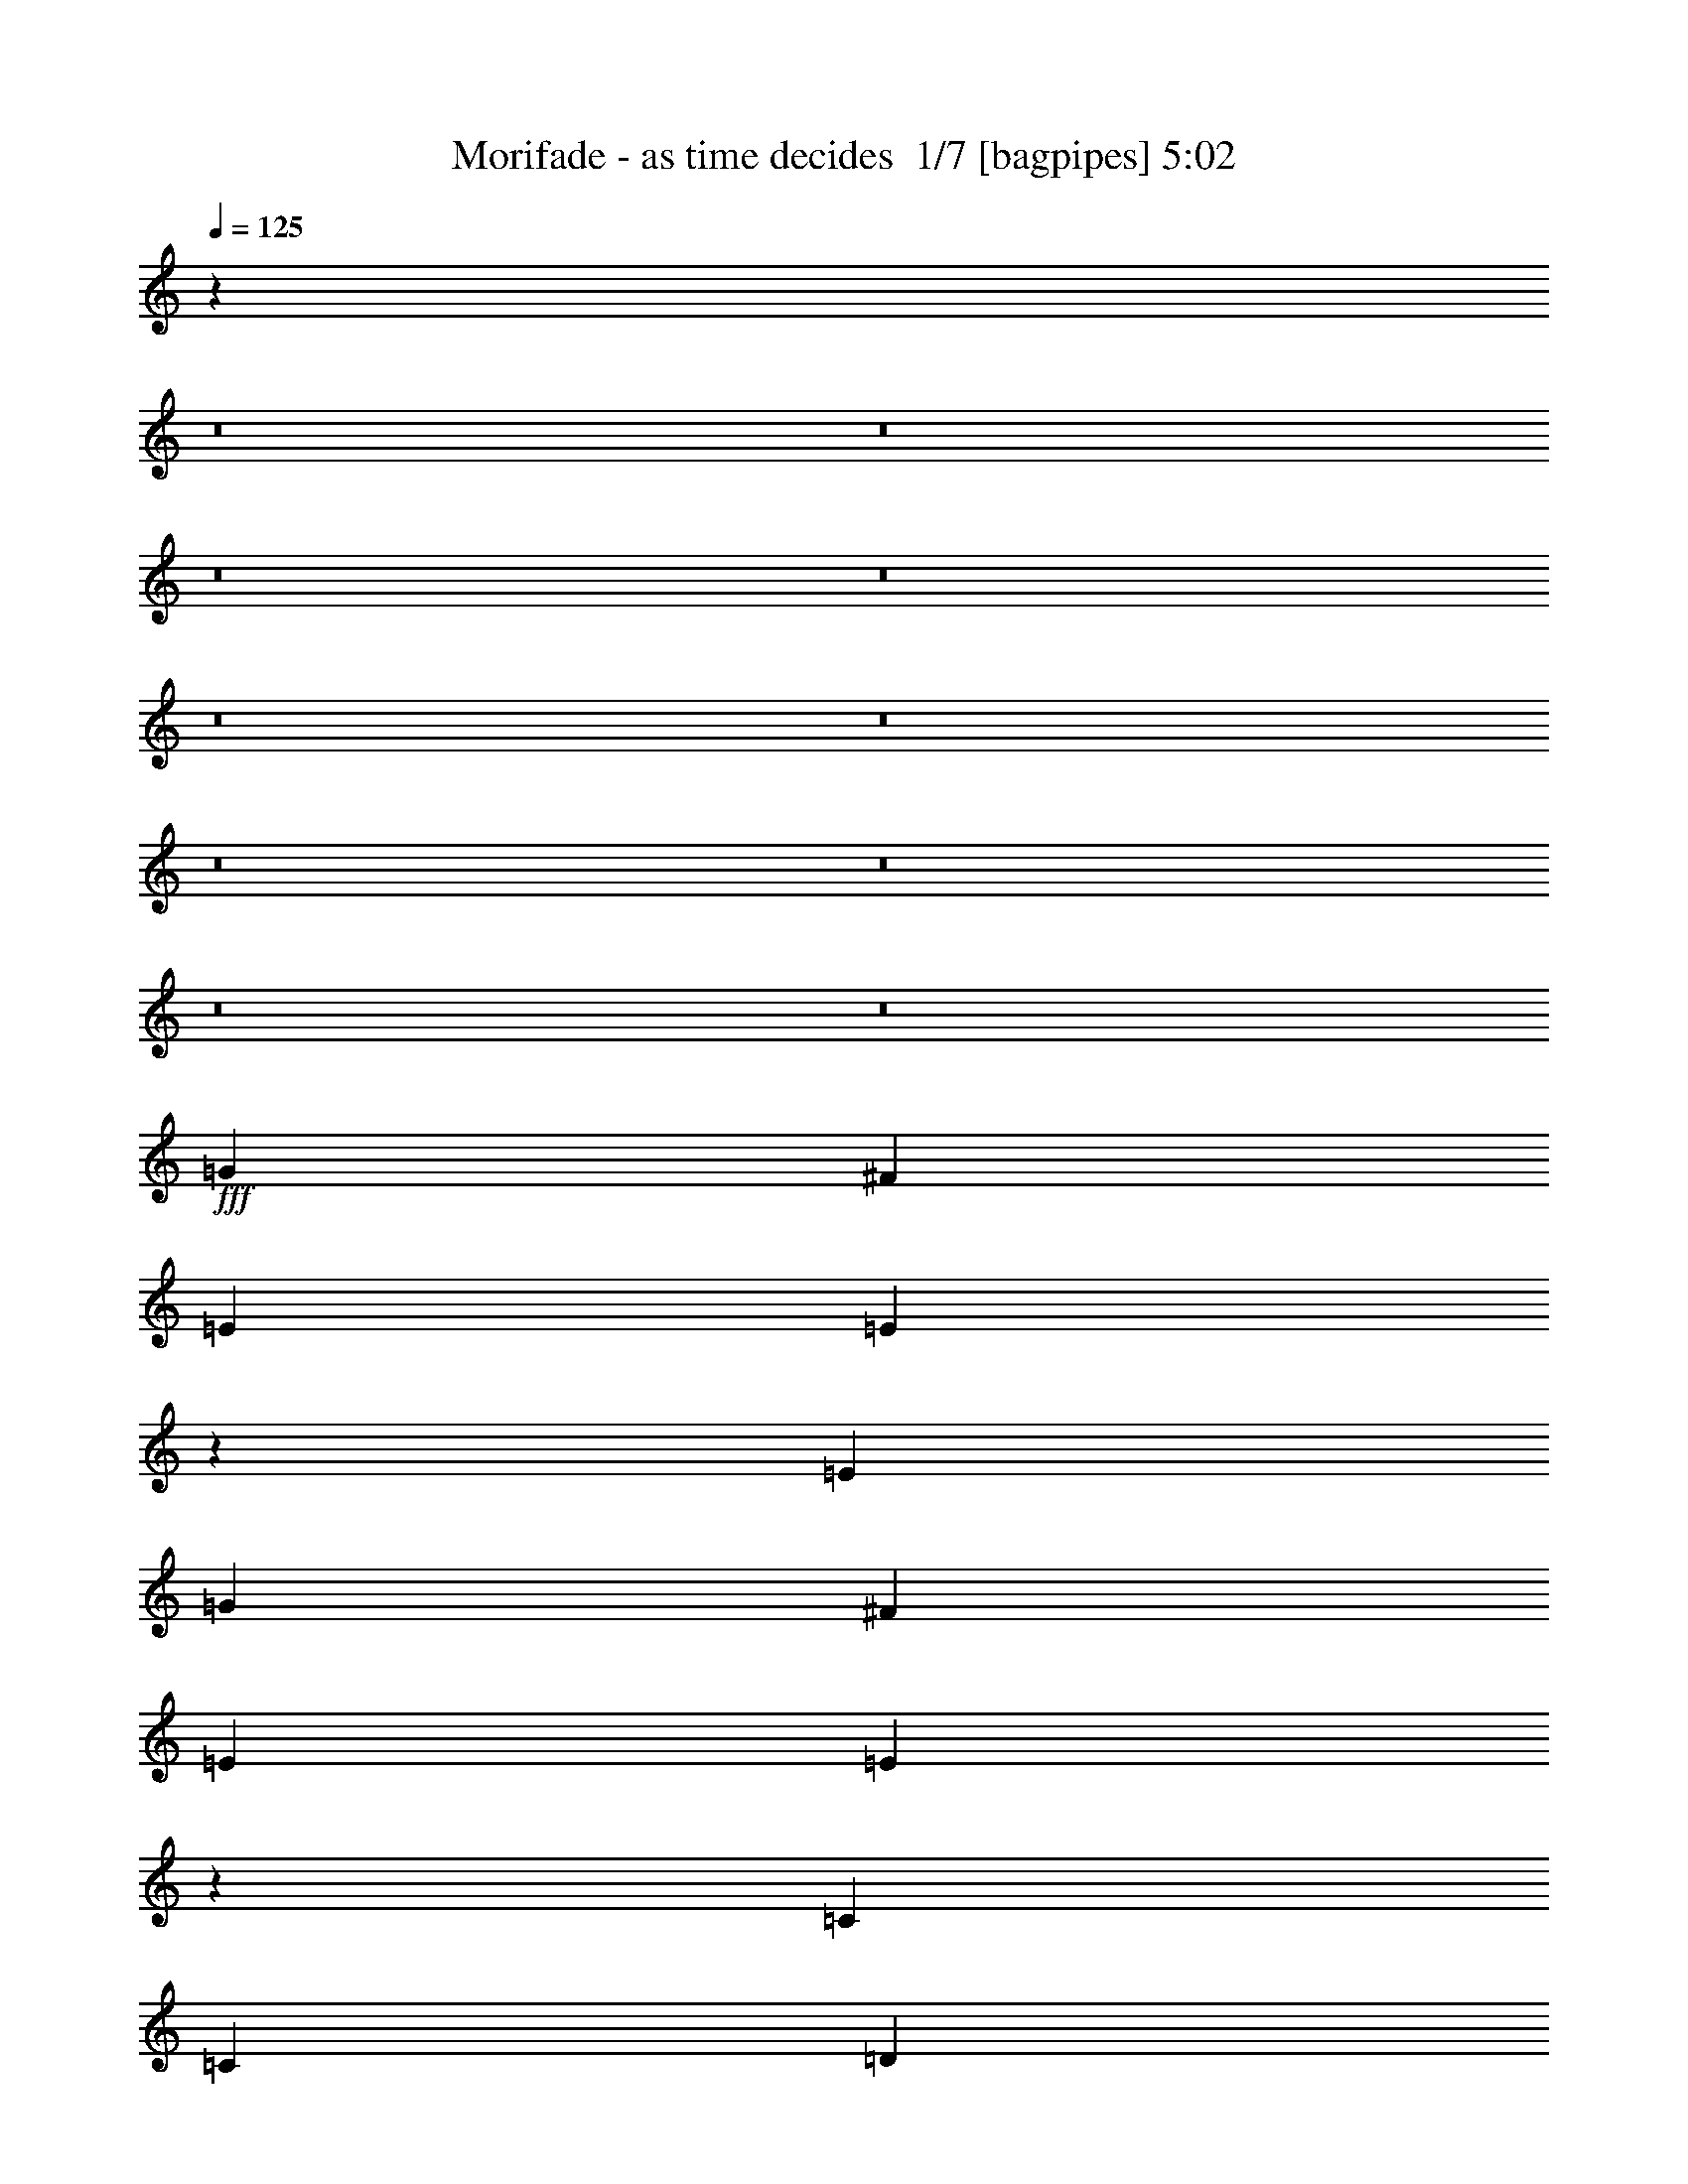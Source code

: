 % Produced with Bruzo's Transcoding Environment 2.0 alpha 
% Transcribed by Bruzo 

X:1
T: Morifade - as time decides  1/7 [bagpipes] 5:02
Z: Transcribed with BruTE -3 394 1
L: 1/4
Q: 125
K: C
z50051/4000
z8/1
z8/1
z8/1
z8/1
z8/1
z8/1
z8/1
z8/1
z8/1
z8/1
+fff+
[=G2667/4000]
[^F2667/4000]
[=E2667/4000]
[=E987/1000]
z693/2000
[=E2667/4000]
[=G2667/4000]
[^F2667/4000]
[=E2667/4000]
[=E1973/2000]
z811/800
[=C2667/4000]
[=C1067/1600]
[=D2667/4000]
[=E2667/4000]
[=D2667/4000]
[=C2667/4000]
[=D2667/4000]
[=D2667/4000]
[=E2667/4000]
[^F2667/2000]
[=B2667/4000]
[=G2667/4000]
[^F2667/4000]
[=E2667/4000]
[=E4001/4000]
[=B8001/8000]
[=B2667/4000]
[=A2667/4000]
[=G2667/4000]
[=G2667/2000]
[=C2667/4000]
[=C2667/4000]
[=C2667/4000]
[=D2667/4000]
[=E2667/4000]
[=D2667/4000]
[=C2667/4000]
[=D1967/2000]
z2067/4000
[=E4001/8000]
[^F12001/8000]
[=D8001/8000]
[=E15863/8000]
z8141/8000
[=A1/2]
[=B8001/8000]
[=C4001/4000]
[=D8001/8000]
[=C8001/8000]
[=A7927/4000]
z8149/8000
[=A8001/8000]
[=B8001/8000]
[=C8001/8000]
[=D8001/8000]
[=B4001/4000]
[=C8001/4000]
[=E8001/8000]
[=G8001/8000]
[^F8001/8000]
[^F8001/8000]
[=G8001/8000]
[=A8001/8000]
[=B27837/8000]
z9043/2000
[=B8001/4000]
[=d4001/4000]
[=B8001/8000]
[=A12001/8000]
[=G4001/8000]
[^F7821/8000]
z8181/8000
[=G6001/4000]
[=A1/2]
[=B8001/8000]
[=G8001/8000]
[^F3163/1600]
z1619/800
[=E8001/8000]
[=E8001/8000]
[^F8001/8000]
[=G8001/8000]
[^F8001/8000]
[^F8001/8000]
[=G4001/4000]
[=A8001/8000]
[=B8001/8000]
[=A8001/8000]
[=G8001/8000]
[^F8001/8000]
[=G6001/4000]
[=E1/2]
[^F1559/1600]
z513/500
[=B8001/4000]
[=d8001/8000]
[=B8001/8000]
[=A6001/4000]
[=G1/2]
[^F3893/4000]
z1027/1000
[=G6001/4000]
[=A4001/8000]
[=B8001/8000]
[=G8001/8000]
[^F15779/8000]
z649/320
[=E8001/8000]
[=E8001/8000]
[^F4001/4000]
[=G8001/8000]
[^F8001/8000]
[^F8001/8000]
[=G8001/8000]
[=A8001/8000]
[=B8001/8000]
[=A8001/8000]
[=G8001/8000]
[^F8001/8000]
[=G16003/8000]
[^F8001/4000]
[=E15757/8000]
z40251/8000
[=B1/2]
[=B4001/8000]
[=G2667/4000]
[^F2667/4000]
[=E2667/4000]
[=E2873/4000]
z451/1600
[=B8001/8000]
[^F4001/8000]
[=G1/4]
[^F6001/8000]
[=E1/2]
[=E3871/4000]
z213/400
[=A4001/8000]
[=C2667/4000]
[=C2667/4000]
[=D2667/4000]
[=E2667/4000]
[=D2667/4000]
[=C2667/4000]
[=D2667/4000]
[=D2667/4000]
[=E2667/4000]
[^F2667/2000]
[=B2667/4000]
[=G2667/4000]
[^F2667/4000]
[=E1067/1600]
[=E179/250]
z2273/8000
[=B1/2]
[=B4001/8000]
[=B8001/8000]
[=A8001/8000]
[=G1931/2000]
z2139/4000
[=C1/2]
[=C2667/4000]
[=C2667/4000]
[=D2667/4000]
[=E2667/4000]
[=D1067/1600]
[=C2667/4000]
[=D7717/8000]
z1657/1600
[^F8001/4000]
[=E15713/8000]
z12291/8000
[=A1/2]
[=B4001/4000]
[=C8001/8000]
[=D8001/8000]
[=C8001/8000]
[=A1963/1000]
z8299/8000
[=A8001/8000]
[=B8001/8000]
[=C8001/8000]
[=D4001/4000]
[=B8001/8000]
[=C8001/4000]
[=E8001/8000]
[=G8001/8000]
[^F8001/8000]
[^F8001/8000]
[=G8001/8000]
[=A8001/8000]
[=B27687/8000]
z18161/4000
[=B16003/8000]
[=d8001/8000]
[=B8001/8000]
[=A12001/8000]
[=G4001/8000]
[^F7671/8000]
z8331/8000
[=G6001/4000]
[=A1/2]
[=B8001/8000]
[=G4001/4000]
[^F979/500]
z817/400
[=E8001/8000]
[=E8001/8000]
[^F8001/8000]
[=G8001/8000]
[^F8001/8000]
[^F4001/4000]
[=G8001/8000]
[=A8001/8000]
[=B8001/8000]
[=A8001/8000]
[=G8001/8000]
[^F8001/8000]
[=G6001/4000]
[=E1/2]
[^F1529/1600]
z4179/4000
[=B8001/4000]
[=d8001/8000]
[=B8001/8000]
[=A6001/4000]
[=G1/2]
[^F1909/2000]
z4183/4000
[=G6001/4000]
[=A4001/8000]
[=B8001/8000]
[=G8001/8000]
[^F15629/8000]
z131/64
[=E8001/8000]
[=E8001/8000]
[^F4001/4000]
[=G8001/8000]
[^F8001/8000]
[^F8001/8000]
[=G8001/8000]
[=A8001/8000]
[=B8001/8000]
[=A8001/8000]
[=G8001/8000]
[^F4001/4000]
[=G8001/4000]
[^F8001/4000]
[=E15607/8000]
z112561/8000
z8/1
z8/1
z8/1
z8/1
z8/1
z8/1
z8/1
z8/1
z8/1
z8/1
z8/1
z8/1
z8/1
z8/1
z8/1
z8/1
z8/1
[=B8001/8000]
[=A8001/8000]
[=G8001/8000]
[^F8001/8000]
[=G8001/4000]
[^F16003/8000]
[=E1593/800]
z213/16
z8/1
z8/1
z8/1
z8/1
z8/1
z8/1
z8/1
z8/1
z8/1
z8/1

X:2
T: Morifade - as time decides  2/7 [clarinet] 5:02
Z: Transcribed with BruTE 17 306 2
L: 1/4
Q: 125
K: C
z13623/1600
z8/1
z8/1
z8/1
z8/1
z8/1
z8/1
z8/1
z8/1
z8/1
z8/1
z8/1
z8/1
+ff+
[=d2667/4000]
[=d2667/4000]
[=e2667/4000]
[^f10383/8000]
z96431/8000
z8/1
z8/1
z8/1
z8/1
z8/1
z8/1
z8/1
z8/1
z8/1
z8/1
z8/1
z8/1
z8/1
z8/1
z8/1
[=c2667/4000]
[=d2667/4000]
[=d2667/4000]
[=e2667/4000]
[^f10233/8000]
z69999/8000
z8/1
z8/1
z8/1
z8/1
z8/1
z8/1
z8/1
z8/1
z8/1
z8/1
z8/1
z8/1
z8/1
z8/1
z8/1
z8/1
z8/1
z8/1
z8/1
z8/1
z8/1
z8/1
z8/1
z8/1
z8/1
[=B8001/4000]
[=d8001/8000]
[=B8001/8000]
[=A6001/4000]
[=G4001/8000]
[^F3997/4000]
z1001/1000
[=G12001/8000]
[=A4001/8000]
[=B8001/8000]
[=G8001/8000]
[^F3997/2000]
z16017/8000
[=E8001/8000]
[=E8001/8000]
[^F8001/8000]
[=G8001/8000]
[^F8001/8000]
[^F8001/8000]
[=G8001/8000]
[=A8001/8000]
[=B8001/8000]
[=A4001/4000]
[=G8001/8000]
[^F8001/8000]
[=G12001/8000]
[=E4001/8000]
[^F249/250]
z4017/4000
[=B8001/4000]
[=d4001/4000]
[=B8001/8000]
[=A12001/8000]
[=G4001/8000]
[^F7959/8000]
z8043/8000
[=G6001/4000]
[=A1/2]
[=B8001/8000]
[=G8001/8000]
[^F15953/8000]
z4013/2000
[=E8001/8000]
[=E8001/8000]
[^F8001/8000]
[=G8001/8000]
[^F8001/8000]
[^F8001/8000]
[=G4001/4000]
[=A8001/8000]
[=B8001/8000]
[=A8001/8000]
[=G8001/8000]
[^F8001/8000]
[=G8001/4000]
[^F16003/8000]
[=E1593/800]
z213/16
z8/1
z8/1
z8/1
z8/1
z8/1
z8/1
z8/1
z8/1
z8/1
z8/1

X:3
T: Morifade - as time decides  3/7 [flute] 5:02
Z: Transcribed with BruTE -29 290 7
L: 1/4
Q: 125
K: C
z100137/8000
z8/1
z8/1
z8/1
z8/1
z8/1
z8/1
z8/1
z8/1
z8/1
z8/1
z8/1
z8/1
z8/1
z8/1
+ff+
[=A1/2]
[=A4001/4000]
[=c1/2]
[=B8001/8000]
[=G8001/8000]
[=A4001/8000]
[=A1/2]
[=c4001/4000]
[=B8001/8000]
[=e1/2]
[=B4001/8000]
[=A1/2]
[=A8001/8000]
[=c4001/8000]
[=B8001/8000]
[=G8001/8000]
[=A4001/8000]
[=A1/2]
[=c8001/8000]
[=B8001/8000]
[=e4001/8000]
[=B4001/8000]
[=c1/2]
[=e4001/8000]
[=g5961/2000]
z96287/8000
z8/1
z8/1
z8/1
z8/1
z8/1
z8/1
z8/1
z8/1
z8/1
z8/1
z8/1
z8/1
z8/1
[=A4001/8000]
[=A8001/8000]
[=c1/2]
[=B8001/8000]
[=G8001/8000]
[=A4001/8000]
[=A4001/8000]
[=c8001/8000]
[=B8001/8000]
[=e1/2]
[=B4001/8000]
[=A1/2]
[=A8001/8000]
[=c4001/8000]
[=B8001/8000]
[=G8001/8000]
[=A4001/8000]
[=A1/2]
[=c8001/8000]
[=B4001/4000]
[=e1/2]
[=B4001/8000]
[=c1/2]
[=e4001/8000]
[=g11847/4000]
z80391/8000
z8/1
z8/1
z8/1
z8/1
z8/1
z8/1
z8/1
z8/1
[=D,1/4]
[=D1/4]
[=E2001/8000]
[^F1/4]
[=D1/4]
[=A1/4]
[=G2001/8000]
[^F1/4]
[=E8001/8000]
[=E,1/8]
z3001/8000
[^F1/2]
[=E,1/8]
z3001/8000
[=G1/2]
[=E,1/8]
z3001/8000
[^F1/2]
[=G8001/8000]
[=B2001/8000]
[=A1/4]
[=G1/4]
[=B2001/8000]
[=c1/4]
[=A1/4]
[=G1/4]
[=E2001/8000]
[^F1/4]
[=G1/4]
[=A4001/8000]
[=B8001/8000]
[=e1/2]
[=d4001/8000]
[=g4001/8000]
[=e1/2]
[^f8001/8000]
[=b1/4]
[=g2001/8000]
[=e1/4]
[=B1/4]
[=G2001/8000]
[=B1/4]
[=e1/4]
[=g1/4]
[=a2001/8000]
[=b1/4]
[=g1/4]
[=e1/4]
[^f2001/8000]
[=g1/4]
[^f359/800]
z16107/2000
z8/1
[=e2393/2000]
z243/800
[^f557/800]
z2431/8000
[=g8001/8000]
[^f4001/8000]
[=g7567/8000]
z2217/4000
[=a8001/8000]
[=a4001/8000]
[=g1/4]
[=a2001/8000]
[=g1/4]
[^f1/4]
[=g1/4]
[^f2001/8000]
[=e1/4]
[=d1/4]
[=e1/4]
[=d2001/8000]
[=B1/2]
[=A2001/8000]
[=e1/4]
[=A1/4]
[=d1/4]
[=G2001/8000]
[=A1/4]
[^F4001/8000]
[=E1/2]
+p+
[=E,1/8]
z1/8
[=E,1/8]
z1001/8000
[=E,1/8]
z1/8
[=E,1/8]
z1/8
+ff+
[=E4001/8000]
+p+
[=E,1/8]
z1/8
[=E,1/8]
z1/8
+ff+
[=G4001/8000]
+p+
[=E,1/8]
z1/8
[=E,1/8]
z1/8
+ff+
[^F4001/8000]
+mp+
[=E39777/4000]
z3029/500
+ff+
[=B8001/8000]
[=A1/2]
[=G4001/8000]
[^F8001/8000]
[=D8001/8000]
[=G8001/8000]
[^F4001/8000]
[=E1/2]
[=D4001/8000]
[=D1/2]
[=D8001/8000]
[=E4001/4000]
[=D1/2]
[=C4001/8000]
[=D8001/8000]
[^F8001/8000]
[=E8001/8000]
[^F1/2]
[=G4001/8000]
[^F8001/4000]
[=B8001/8000]
[=A4001/8000]
[=G1/2]
[^F4001/4000]
[=D8001/8000]
[=G8001/8000]
[^F1/2]
[=E4001/8000]
[=D1/2]
[=D4001/8000]
[=D8001/8000]
[=E8001/8000]
[=D4001/8000]
[=C1/2]
[=D8001/8000]
[^F8001/8000]
[=E4001/4000]
[^F1/2]
[=G4001/8000]
[^F1/2]
[=G4001/8000]
[=A8001/8000]
+f+
[=B8001/4000]
[=d8001/8000]
[=B8001/8000]
[=A6001/4000]
[=G4001/8000]
[^F8001/8000]
[^F8001/8000]
[=G12001/8000]
[=A4001/8000]
[=B8001/8000]
[=G8001/8000]
[^F8001/4000]
[^F16003/8000]
[=E8001/8000]
[=E8001/8000]
[^F8001/8000]
[=G8001/8000]
[^F8001/8000]
[^F8001/8000]
[=G8001/8000]
[=A8001/8000]
[=B8001/8000]
[=A4001/4000]
[=G8001/8000]
[^F8001/8000]
[=G12001/8000]
[=E4001/8000]
[^F8001/4000]
[=B8001/4000]
[=d4001/4000]
[=B8001/8000]
[=A12001/8000]
[=G4001/8000]
[^F8001/8000]
[^F8001/8000]
[=G6001/4000]
[=A1/2]
[=B8001/8000]
[=G8001/8000]
[^F16003/8000]
[^F8001/4000]
[=E8001/8000]
[=E8001/8000]
[^F8001/8000]
[=G8001/8000]
[^F8001/8000]
[^F8001/8000]
[=G4001/4000]
[=A397/400]
z245/16
z8/1
z8/1
z8/1
z8/1
z8/1
z8/1
z8/1
z8/1
z8/1
z8/1
z8/1

X:4
T: Morifade - as time decides  4/7 [sprightly fiddle] 5:02
Z: Transcribed with BruTE -5 222 8
L: 1/4
Q: 125
K: C
z34009/4000
z8/1
+mf+
[=E1491/4000]
z3019/8000
[^F2981/8000]
z3019/8000
[=G2981/8000]
z151/400
[=B149/400]
z3021/8000
[=A2979/8000]
z1511/4000
[=G1489/4000]
z3023/8000
[^F1977/8000]
z2023/8000
[=G1977/8000]
z253/1000
[=E93/250]
z121/320
[^F119/320]
z121/320
[=G119/320]
z1513/4000
[=B1487/4000]
z3027/8000
[=A2973/8000]
z757/2000
[=G743/2000]
z3029/8000
[^F1971/8000]
z2029/8000
[=G1971/8000]
z203/800
[=E297/800]
z3031/8000
[^F2969/8000]
z379/1000
[=G371/1000]
z379/1000
[=B371/1000]
z3033/8000
[=A2967/8000]
z1517/4000
[=G1483/4000]
z607/1600
[^F393/1600]
z407/1600
[=G393/1600]
z509/2000
[=E741/2000]
z3037/8000
[^F2963/8000]
z1519/4000
[=G1481/4000]
z1519/4000
[=B1481/4000]
z3039/8000
[=A2961/8000]
z19/50
[=G37/100]
z3041/8000
[^F1959/8000]
z2041/8000
[=G1959/8000]
z1021/4000
[=E1479/4000]
z3043/8000
[^F2957/8000]
z761/2000
[=G739/2000]
z761/2000
[=B739/2000]
z609/1600
[=A591/1600]
z1523/4000
[=G1477/4000]
z3047/8000
[^F1953/8000]
z32/125
[=G61/250]
z32/125
[=E369/1000]
z3049/8000
[^F2951/8000]
z61/160
[=G59/160]
z3051/8000
[=B2949/8000]
z3051/8000
[=A2949/8000]
z763/2000
[=G737/2000]
z3053/8000
[^F1947/8000]
z1027/4000
[=G973/4000]
z1027/4000
[=E1473/4000]
z611/1600
[^F589/1600]
z191/500
[=G46/125]
z3057/8000
[=B2943/8000]
z3057/8000
[=A2943/8000]
z1529/4000
[=G1471/4000]
z3059/8000
[^F1941/8000]
z103/400
[=G97/400]
z103/400
[=E147/400]
z3061/8000
[^F2939/8000]
z1531/4000
[=G1469/4000]
z3063/8000
[=B2937/8000]
z383/1000
[=A367/1000]
z383/1000
[=G367/1000]
z613/1600
[^F387/1600]
z1033/4000
[=G967/4000]
z2643/320
[=E157/320]
z519/2000
[^F981/2000]
z2077/8000
[=G7923/8000]
z151/100
[^F49/100]
z13/50
[=G49/100]
z2081/8000
[=A6001/4000]
[=B1/2]
[=A3917/8000]
z64093/8000
[=E3907/8000]
z1047/4000
[^F1953/4000]
z1047/4000
[=G3953/4000]
z12097/8000
[^F3903/8000]
z1049/4000
[=G1951/4000]
z2099/8000
[=A12001/8000]
[=B4001/8000]
[=A3899/8000]
z64163/8000
z8/1
z8/1
z8/1
z8/1
z8/1
z8/1
[=E2001/8000]
[^F1/4]
[=G1/4]
[=A1/4]
[=B2001/8000]
[=A1/4]
[=G1/4]
[^F2001/8000]
[=G1/4]
[=A1/4]
[=B1/4]
[=c2001/8000]
[=d1/4]
[=c1/4]
[=B2001/8000]
[=A1/4]
[=D1/4]
[=E1/4]
[^F2001/8000]
[=G1/4]
[=A1/4]
[=G1/4]
[^F2001/8000]
[=E1/4]
[=A1/4]
[=E2001/8000]
[=c1/4]
[=A1/4]
[=B1/4]
[=E2001/8000]
[=c1/4]
[=d1/4]
[=B3957/2000]
z112243/8000
z8/1
z8/1
z8/1
z8/1
z8/1
z8/1
[=E1/4]
[^F1/4]
[=G2001/8000]
[=B1/4]
[=c1/4]
[=B2001/8000]
[=G1/4]
[^F1/4]
[=E1/4]
[^F2001/8000]
[=G1/4]
[=B1/4]
[=c1/4]
[=B2001/8000]
[=G1/4]
[^F1/4]
[=E2001/8000]
[^F1/4]
[=G1/4]
[=B1/4]
[=c2001/8000]
[=B1/4]
[=G1/4]
[^F1/4]
[^F3751/8000]
z76313/8000
z8/1
z8/1
z8/1
z8/1
z8/1
z8/1
[=E2001/8000]
[^F1/4]
[=G1/4]
[=A2001/8000]
[=B1/4]
[=A1/4]
[=G1/4]
[^F2001/8000]
[=G1/4]
[=A1/4]
[=B2001/8000]
[=c1/4]
[=d1/4]
[=c1/4]
[=B2001/8000]
[=A1/4]
[=D1/4]
[=E1/4]
[^F2001/8000]
[=G1/4]
[=A1/4]
[=G2001/8000]
[^F1/4]
[=E1/4]
[=A1/4]
[=E2001/8000]
[=c1/4]
[=A1/4]
[=B1/4]
[=E2001/8000]
[=c1/4]
[=d1/4]
[=B7839/4000]
z112411/8000
z8/1
z8/1
z8/1
z8/1
z8/1
z8/1
z8/1
z8/1
+f+
[=G1/4]
[=E1/4]
[=C1/4]
[=E2001/8000]
[=D1/4]
[=B,1/4]
[=G,2001/8000]
[=B,1/4]
[=C1/4]
[=D1/4]
[=E2001/8000]
[=G1/4]
[^F1/2]
[=D2001/8000]
[=B,1/4]
[=A,1/4]
[=B,2001/8000]
[=C1/4]
[=E1/4]
[=D1/4]
[=B,2001/8000]
[=G,1/4]
[=B,1/4]
[=C1/4]
[=D2001/8000]
[=E1/4]
[=G1/4]
[^F8001/8000]
[=G2001/8000]
[=E1/4]
[=C1/4]
[=E2001/8000]
[=D1/4]
[=B,1/4]
[=G,1/4]
[=B,2001/8000]
[=C1/4]
[=D1/4]
[=E1/4]
[=G2001/8000]
[^F1/4]
[=D1/4]
[=B,4001/8000]
[=A,1/4]
[=B,1/4]
[=C2001/8000]
[=E1/4]
[=D1/4]
[=B,1/4]
[=G,2001/8000]
[=B,1/4]
[=C1/4]
[=D2001/8000]
[=E1/4]
[=G1/4]
[^F7573/8000]
z32223/4000
z8/1
[=G1/4]
[=E1/4]
[=C2001/8000]
[=E1/4]
[=D1/4]
[=B,2001/8000]
[=G,1/4]
[=B,1/4]
[=C1/4]
[=D2001/8000]
[=E1/4]
[=G1/4]
[^F4001/8000]
[=D1/4]
[=B,1/4]
[=A,2001/8000]
[=B,1/4]
[=C1/4]
[=E1/4]
[=D2001/8000]
[=B,1/4]
[=G,1/4]
[=B,2001/8000]
[=C1/4]
[=D1/4]
[=E1/4]
[=G2001/8000]
[^F8001/8000]
[=G1/4]
[=E1/4]
[=C2001/8000]
[=E1/4]
[=D1/4]
[=B,1/4]
[=G,2001/8000]
[=B,1/4]
[=C1/4]
[=D2001/8000]
[=E1/4]
[=G1/4]
[^F1/4]
[=D2001/8000]
[=B,1/2]
[=A,1/4]
[=B,2001/8000]
[=C1/4]
[=E1/4]
[=D2001/8000]
[=B,1/4]
[=G,1/4]
[=B,1/4]
[=C2001/8000]
[=D1/4]
[=E1/4]
[=G1/4]
[^F3769/4000]
z32289/4000
z8/1
z8/1
z8/1
z8/1
z8/1
z8/1
z8/1
z8/1
z8/1
z8/1
z8/1
z8/1
+mf+
[=E1961/4000]
z2079/8000
[^F3921/8000]
z13/50
[=G99/100]
z12083/8000
[^F3917/8000]
z521/2000
[=G979/2000]
z521/2000
[=A6001/4000]
[=B4001/8000]
[=A3913/8000]
z2003/250
+p+
[=E61/125]
z2097/8000
[^F3903/8000]
z1049/4000
[=G3951/4000]
z121/80
[^F39/80]
z2101/8000
[=G3899/8000]
z1051/4000
[=A6001/4000]
[=B1/2]
[=A4001/8000]
[=E1/4]
[^F1/4]
[=G2001/8000]
[=B1/4]
[=c1/4]
[=B1/4]
[=G2001/8000]
[^F1/4]
[=E1/4]
[^F2001/8000]
[=G1/4]
[=B1/4]
[=c1/4]
[=B2001/8000]
[=G1/4]
[^F1/4]
[=E2001/8000]
[^F1/4]
[=G1/4]
[=B1/4]
[=c2001/8000]
[=B1/4]
[=G1/4]
[^F1/4]
[=A4001/4000-]
+ff+
[=E8001/8000=A8001/8000]
+p+
[=E1/2]
[=E4001/8000]
+mf+
[=B12001/8000]
[=B4001/8000]
[=c6001/4000]
[=B1/2]
[=A6001/4000]
[=G1/2]
[^F16003/8000]
[=E12001/8000]
[^F4001/8000]
[=G8001/8000]
[=A8001/8000]
[^F6001/4000]
[=E1/2]
[=D8001/4000]
[=C6001/4000]
[=C4001/8000]
[=D8001/8000]
[=E8001/8000]
[=D12001/8000]
[=D4001/8000]
[=E8001/8000]
[^F8001/8000]
[=G8001/8000]
[=A8001/8000]
[=G4001/4000]
[^F8001/8000]
[=E1/2]
[^F4001/8000]
[=G1/2]
[=A4001/8000]
[=G1/2]
[^F4001/8000]
[=E4001/8000]
[=D1/2]
[=B6001/4000]
[=B1/2]
[=c6001/4000]
[=B4001/8000]
[=A12001/8000]
[=G4001/8000]
[^F8001/4000]
[=E6001/4000]
[^F1/2]
[=G8001/8000]
[=A8001/8000]
[^F6001/4000]
[=E4001/8000]
[=D7917/4000]
z101/16

X:5
T: Morifade - as time decides  5/7 [horn] 5:02
Z: Transcribed with BruTE 32 151 3
L: 1/4
Q: 125
K: C
z34009/4000
z8/1
+ff+
[=E,1991/4000=B,1991/4000]
z20021/8000
[=E,3979/8000=B,3979/8000]
z1011/4000
[=E,1989/4000=B,1989/4000]
z2023/8000
[=E,1/8=B,1/8]
z3/8
[=E,1/8=B,1/8]
z3001/8000
[=E,497/1000=B,497/1000]
z20027/8000
[=E,3973/8000=B,3973/8000]
z507/2000
[=E,993/2000=B,993/2000]
z2029/8000
[=E,1/8=B,1/8]
z3/8
[=E,1/8=B,1/8]
z3001/8000
[=E,397/800=C397/800]
z20033/8000
[=E,3967/8000=B,3967/8000]
z1017/4000
[=E,1983/4000=B,1983/4000]
z407/1600
[=E,1/8=B,1/8]
z3/8
[=E,1/8=B,1/8]
z3001/8000
[=E,991/2000=B,991/2000]
z20039/8000
[=E,3961/8000=B,3961/8000]
z51/200
[=E,99/200=B,99/200]
z2041/8000
[^F1/4]
[=E,1/4]
[=G2001/8000]
[=E,1/4]
[=E1/4]
[=E,1/8]
z1001/8000
[=E,1/8]
z1/8
[=D1/4]
[=E,1/8]
z1/8
[=E,1/8]
z1001/8000
[=E1/4]
[=E,1/8]
z1/8
[=E,1/8]
z1/8
[=E2001/8000]
[=E,1/8]
z1/8
[=E,1/8]
z1/8
[=D2001/8000]
[=E,1/8]
z1/8
[=E,1/8]
z1/8
[=E1/4]
[=E,1/8]
z1001/8000
[=E,1/8]
z1/8
[^F1/4]
[=E,1/8]
z1001/8000
[=G1/2]
[=E1/4]
[=E,1/8]
z1001/8000
[=E,1/8]
z1/8
[=D1/4]
[=E,1/8]
z1/8
[=E,1/8]
z1001/8000
[=E1/4]
[=E,1/8]
z1/8
[=E,1/8]
z1001/8000
[=E1/4]
[=E,1/8]
z1/8
[=E,1/8]
z1/8
[=D2001/8000]
[=E,1/8]
z1/8
[=E,1/8]
z1/8
[=E1/4]
[=E,1/8]
z1001/8000
[=E,1/8]
z1/8
[^F1/4]
[=E,1/8]
z1001/8000
[=G1/2]
[=C1/4=G1/4]
[=C1/8]
z1001/8000
[=C1/8]
z1/8
[=C1/4=G1/4]
[=C1/8]
z1001/8000
[=C1/8]
z1/8
[=C1/8]
z1/8
[=C1/8]
z1/8
[=C1/8]
z1001/8000
[=C1/8]
z1/8
[=C1/8]
z1/8
[=C1/8]
z1/8
[=C1/8]
z1001/8000
[=C1/8]
z1/8
[=C1/8]
z1/8
[=C1/8]
z1001/8000
[=C1/8]
z1/8
[=C1/8]
z1/8
[=D1/4]
[=C1/8]
z1001/8000
[=E1/4]
[=C1/8]
z1/8
[=C1/4=G1/4]
[=C1/8]
z1001/8000
[=C1/8]
z1/8
[=C1/4=G1/4]
[=C1/8]
z1001/8000
[=C1/8]
z1/8
[=C1/8]
z1/8
[=C1/8]
z1/8
[=C1/8]
z1001/8000
[=C1/8]
z1/8
[=C1/8]
z1/8
[=C1/8]
z1001/8000
[=C1/8]
z1/8
[=C1/8]
z1/8
[=C1/8]
z1/8
[=C1/8]
z1001/8000
[=C1/8]
z1/8
[=C1/8]
z1/8
[=D1/4]
[=C1/8]
z1001/8000
[=E1/4]
[=C1/8]
z1/8
[=E2001/8000]
[=E,1/8]
z1/8
[=E,1/8]
z1/8
[=D1/4]
[=E,1/8]
z1001/8000
[=E,1/8]
z1/8
[=E1/4]
[=E,1/8]
z1/8
[=E,1/8]
z1001/8000
[=E1/4]
[=E,1/8]
z1/8
[=E,1/8]
z1001/8000
[^F1/4]
[=E,1/8]
z1/8
[=G4001/8000]
[=E1/4]
[=E,1/8]
z1/8
[=E,1/8]
z1001/8000
[=D1/4]
[=E,1/8]
z1/8
[=E,1/8]
z1/8
[=E2001/8000]
[=E,1/8]
z1/8
[=E,1/8]
z1/8
[=E1/4]
[=E,1/8]
z1001/8000
[=E,1/8]
z1/8
[^F1/4]
[=E,1/8]
z1001/8000
[=G1/2]
[=C157/320=G157/320]
z519/2000
[=C981/2000=G981/2000]
z2077/8000
[=C8001/8000=G8001/8000]
[=D1/8=A1/8]
z3/8
[=E1/8=B1/8]
z3001/8000
[^F1/4]
+mf+
[=G2001/8000]
+ff+
[=D49/100=A49/100]
z13/50
[=D49/100=A49/100]
z2081/8000
[=D6001/4000=A6001/4000]
[=G1/2=d1/2]
[^F4001/8000^c4001/8000]
[=E1/4]
[=E,1/8]
z1/8
[=E,1/8]
z1001/8000
[=D1/4]
[=E,1/8]
z1/8
[=E,1/8]
z1001/8000
[=E1/4]
[=E,1/8]
z1/8
[=E,1/8]
z1/8
[=E2001/8000]
[=E,1/8]
z1/8
[=E,1/8]
z1/8
[^F2001/8000]
[=E,1/8]
z1/8
[=G1/2]
[=E2001/8000]
[=E,1/8]
z1/8
[=E,1/8]
z1/8
[=D1/4]
[=E,1/8]
z1001/8000
[=E,1/8]
z1/8
[=E1/4]
[=E,1/8]
z1001/8000
[=E,1/8]
z1/8
[=E1/4]
[=E,1/8]
z1/8
[=E,1/8]
z1001/8000
[^F1/4]
[=E,1/8]
z1/8
[=G4001/8000]
[=C3907/8000=G3907/8000]
z1047/4000
[=C1953/4000=G1953/4000]
z1047/4000
[=C4001/4000=G4001/4000]
[=D1/8]
z3/8
[=E1/8]
z3001/8000
[^F1/4]
+mf+
[=G1/4]
+ff+
[=D3903/8000=A3903/8000]
z1049/4000
[=D1951/4000=A1951/4000]
z2099/8000
[=D12001/8000=A12001/8000]
[=G4001/8000=d4001/8000]
[^F4001/8000^c4001/8000]
[=E,1/8]
z1/8
[=E,1/8]
z1/8
[=E,1/8]
z1/8
[=E,1/8]
z3001/8000
[=E,1/8]
z1/8
[=E,1/8]
z1001/8000
[=E,1/8]
z1/8
[=E,1/8]
z1/8
[=E,1/8]
z1/8
[=E,1/8]
z3001/8000
[=E,1/8]
z1/8
[=E,1/8]
z1/8
[=E,1/8]
z3001/8000
[=E,1/8]
z1/8
[=E,1/8]
z1001/8000
[=E,1/8]
z1/8
[=E,1/8]
z3/8
[=E,1/8]
z1001/8000
[=E,1/8]
z1/8
[=E,1/8]
z1/8
[=E,1/8]
z1/8
[=E,1/8]
z1001/8000
[=E,1/8]
z3/8
[=E,1/8]
z1001/8000
[=E,1/8]
z1/8
[=E,1/8]
z3/8
[=C1/8]
z1001/8000
[=C1/8]
z1/8
[=C1/8]
z1/8
[=C1/8]
z3001/8000
[=C1/8]
z1/8
[=C1/8]
z1/8
[=C1/8]
z1001/8000
[=C1/8]
z1/8
[=C1/8]
z1/8
[=C1/8]
z3001/8000
[=C1/8]
z1/8
[=C1/8]
z1/8
[=C1/8]
z3001/8000
[=D1/8]
z1/8
[=D1/8]
z1/8
[=D1/8]
z1001/8000
[=D1/8]
z3/8
[=D1/8]
z1/8
[=D1/8]
z1001/8000
[=D1/8]
z1/8
[=D1/8]
z1/8
[=D1/8]
z1001/8000
[=D1/8]
z3/8
[=B,4001/8000^F4001/8000]
[=B,1/2^F1/2]
[=E,1/8]
z1001/8000
[=E,1/8]
z1/8
[=E,1/8]
z1/8
[=E,1/8]
z3001/8000
[=E,1/8]
z1/8
[=E,1/8]
z1/8
[=E,1/8]
z1/8
[=E,1/8]
z1001/8000
[=E,1/8]
z1/8
[=E,1/8]
z3001/8000
[=E,1/8]
z1/8
[=E,1/8]
z1/8
[=E,1/8]
z3001/8000
[=E,1/8]
z1/8
[=E,1/8]
z1/8
[=E,1/8]
z1/8
[=E,1/8]
z3001/8000
[=E,1/8]
z1/8
[=E,1/8]
z1001/8000
[=E,1/8]
z1/8
[=E,1/8]
z1/8
[=E,1/8]
z1/8
[=E,1/8]
z3001/8000
[=E,1/8]
z1/8
[=E,1/8]
z1001/8000
[=E,1/8]
z3/8
[=C1/8]
z1/8
[=C1/8]
z1001/8000
[=C1/8]
z1/8
[=C1/8]
z3/8
[=C1/8]
z1001/8000
[=C1/8]
z1/8
[=C1/8]
z1/8
[=C1/8]
z1001/8000
[=C1/8]
z1/8
[=C1/8]
z3/8
[=C1/8]
z1001/8000
[=C1/8]
z1/8
[=C1/8]
z3/8
[=D1/8]
z1001/8000
[=D1/8]
z1/8
[=D1/8]
z1/8
[=D1/8]
z3001/8000
[=D1/8]
z1/8
[=D1/8]
z1/8
[=D1/8]
z1001/8000
[=D1/8]
z1/8
[=D1/8]
z1/8
[=D1/8]
z3001/8000
[=B,1/2^F1/2]
[=B,483/1000^F483/1000]
z12831/1600
z8/1
[=C8001/2000=G8001/2000=c8001/2000]
[=D8001/2000=A8001/2000=d8001/2000]
[=E,16003/8000=B,16003/8000=E16003/8000]
[=G,8001/4000=D8001/4000=G8001/4000]
[=D8001/4000=A8001/4000=d8001/4000]
[=A,1/8]
z1/8
[=E,1/8]
z1001/8000
[=A,1/8]
z1/8
[=A,1/8]
z1/8
[=B,1/8]
z1/8
[=A,1/8]
z1001/8000
[=C1/8]
z1/8
[=D1/8]
z1/8
[=G,6401/1600=D6401/1600=G6401/1600]
[=D8001/2000=A8001/2000=d8001/2000]
[=E,8001/4000=B,8001/4000]
[=G,8001/8000=D8001/8000]
[=C8001/8000=G8001/8000]
[=D1/8]
z1001/8000
[=D1/8]
z1/8
[=D1/8]
z1/8
[=D1/8]
z1001/8000
[=D1/8]
z1/8
[=D1/8]
z1/8
[=D1/8]
z1/8
[=D1/8]
z1001/8000
[=A1/8]
z1/8
[^F1/8]
z1/8
[=D1/8]
z1/8
[=G1/8]
z1001/8000
[^F1/8]
z1/8
[=D1/8]
z1/8
[=E1/8]
z1001/8000
[^F1/8]
z1/8
[=C1/8]
z1/8
[=C1/8]
z1/8
[=C1/8]
z1001/8000
[=C1/8]
z1/8
[=C1/8]
z1/8
[=C1/8]
z1001/8000
[=C1/8]
z1/8
[=C1/8]
z1/8
[=D1/8]
z1/8
[=D1/8]
z1001/8000
[=D1/8]
z1/8
[=D1/8]
z1/8
[=E1/8]
z1/8
[=E1/8]
z1001/8000
[=E1/8]
z1/8
[=E1/8]
z1/8
[=D1/8]
z1001/8000
[=D1/8]
z1/8
[=D1/8]
z1/8
[=D1/8]
z1/8
[=D1/8]
z1001/8000
[=D1/8]
z1/8
[=D1/8]
z1/8
[=D1/8]
z1/8
[=D1/8]
z1001/8000
[=D1/8]
z1/8
[=D1/8]
z1/8
[=D1/8]
z1001/8000
[=D1/8]
z1/8
[=D1/8]
z1/8
[=D1/8]
z1/8
[=D1/8]
z1001/8000
[=E8001/8000=B8001/8000]
[=D8001/8000=A8001/8000]
[=C8001/8000=G8001/8000]
[=B,8001/8000^F8001/8000]
[=C8001/4000=G8001/4000]
[=D16003/8000=A16003/8000]
[=G,8001/2000=D8001/2000=G8001/2000]
[=D8001/2000=A8001/2000=d8001/2000]
[=E,16003/8000=B,16003/8000=E16003/8000]
[=G,8001/8000=D8001/8000]
[=C8001/8000=G8001/8000]
[=D1/8]
z1/8
[=D1/8]
z1/8
[=D1/8]
z1001/8000
[=D1/8]
z1/8
[=D1/8]
z1/8
[=D1/8]
z1/8
[=D1/8]
z1001/8000
[=D1/8]
z1/8
[=A1/8]
z1/8
[^F1/8]
z1001/8000
[=D1/8]
z1/8
[=G1/8]
z1/8
[^F1/8]
z1/8
[=D1/8]
z1001/8000
[=E1/8]
z1/8
[^F1/8]
z1/8
[=C1/8]
z1/8
[=C1/8]
z1001/8000
[=C1/8]
z1/8
[=C1/8]
z1/8
[=C1/8]
z1001/8000
[=C1/8]
z1/8
[=C1/8]
z1/8
[=C1/8]
z1/8
[=D1/8]
z1001/8000
[=D1/8]
z1/8
[=D1/8]
z1/8
[=D1/8]
z1001/8000
[=E1/8]
z1/8
[=E1/8]
z1/8
[=E1/8]
z1/8
[=E1/8]
z1001/8000
[=D1/8]
z1/8
[=D1/8]
z1/8
[=D1/8]
z1/8
[=D1/8]
z1001/8000
[=D1/8]
z1/8
[=D1/8]
z1/8
[=D1/8]
z1001/8000
[=D1/8]
z1/8
[=D1/8]
z1/8
[=D1/8]
z1/8
[=D1/8]
z1001/8000
[=D1/8]
z1/8
[=D1/8]
z1/8
[=D1/8]
z1/8
[=D1/8]
z1001/8000
[=D1/8]
z1/8
[=E8001/8000=B8001/8000]
[=D8001/8000=A8001/8000]
[=C8001/8000=G8001/8000]
[=B,8001/8000^F8001/8000]
[=C16003/8000=G16003/8000]
[=D8001/4000=A8001/4000]
[=E,1/8]
z1/8
[=E,1/8]
z1/8
[=E,1/8]
z1001/8000
[=E,1/8]
z3/8
[=E,1/8]
z1001/8000
[=E,1/8]
z1/8
[=E,1/8]
z1/8
[=E,1/8]
z1/8
[=E,1/8]
z1001/8000
[=E,1/8]
z3/8
[=E,1/8]
z1/8
[=E,1/8]
z1001/8000
[=E,1/8]
z3/8
[=E,1/8]
z1001/8000
[=E,1/8]
z1/8
[=E,1/8]
z1/8
[=E,1/8]
z3001/8000
[=E,1/8]
z1/8
[=E,1/8]
z1/8
[=E,1/8]
z1/8
[=E,3751/8000]
z3063/2000
[=E,1/8]
z1/8
[=E,1/8]
z1/8
[=E,1/8]
z1001/8000
[=E,1/8]
z3/8
[=E,1/8]
z1/8
[=E,1/8]
z1001/8000
[=E,1/8]
z1/8
[=E,1/8]
z1/8
[=E,1/8]
z1/8
[=E,1/8]
z3001/8000
[=E,1/8]
z1/8
[=E,1/8]
z1001/8000
[=E,1/8]
z3/8
[=E,1/8]
z1/8
[=E,1/8]
z1001/8000
[=E,1/8]
z1/8
[=E,1/8]
z3/8
[=E,1/8]
z1001/8000
[=E,1/8]
z1/8
[=E,1/8]
z1/8
[=E,1/8]
z1001/8000
[=E,1/8]
z1/8
[=E,1/8]
z3/8
[=E,1/8]
z1001/8000
[=E,1/8]
z1/8
[=E,1/8]
z3001/8000
[=C1/8]
z1/8
[=C1/8]
z1/8
[=C1/8]
z1/8
[=C1/8]
z3001/8000
[=C1/8]
z1/8
[=C1/8]
z1/8
[=C1/8]
z1001/8000
[=C1/8]
z1/8
[=C1/8]
z1/8
[=C1/8]
z3001/8000
[=C1/8]
z1/8
[=C1/8]
z1/8
[=C1/8]
z3001/8000
[=D1/8]
z1/8
[=D1/8]
z1/8
[=D1/8]
z1001/8000
[=D1/8]
z3/8
[=D1/8]
z1001/8000
[=D1/8]
z1/8
[=D1/8]
z1/8
[=D1/8]
z1/8
[=D1/8]
z1001/8000
[=D1/8]
z3/8
[=B,4001/8000^F4001/8000]
[=B,1/2^F1/2]
[=E,1/8]
z1001/8000
[=E,1/8]
z1/8
[=E,1/8]
z1/8
[=E,1/8]
z3001/8000
[=E,1/8]
z1/8
[=E,1/8]
z1/8
[=E,1/8]
z1001/8000
[=E,1/8]
z1/8
[=E,1/8]
z1/8
[=E,1/8]
z3001/8000
[=E,1/8]
z1/8
[=E,1/8]
z1/8
[=E,1/8]
z3001/8000
[=E,1/8]
z1/8
[=E,1/8]
z1/8
[=E,1/8]
z1001/8000
[=E,1/8]
z3/8
[=E,1/8]
z1/8
[=E,1/8]
z1001/8000
[=E,1/8]
z1/8
[=E,1/8]
z1/8
[=E,1/8]
z1001/8000
[=E,1/8]
z3/8
[=E,1/8]
z1/8
[=E,1/8]
z1001/8000
[=E,1/8]
z3/8
[=C1/8]
z1/8
[=C1/8]
z1001/8000
[=C1/8]
z1/8
[=C1/8]
z3001/8000
[=C1/8]
z1/8
[=C1/8]
z1/8
[=C1/8]
z1/8
[=C1/8]
z1001/8000
[=C1/8]
z1/8
[=C1/8]
z3/8
[=C1/8]
z1001/8000
[=C1/8]
z1/8
[=C1/8]
z3001/8000
[=D1/8]
z1/8
[=D1/8]
z1/8
[=D1/8]
z1/8
[=D1/8]
z3001/8000
[=D1/8]
z1/8
[=D1/8]
z1001/8000
[=D1/8]
z1/8
[=D1/8]
z1/8
[=D1/8]
z1/8
[=D1/8]
z3001/8000
[=B,1/2^F1/2]
[=B,1857/4000^F1857/4000]
z12861/1600
z8/1
[=C8001/2000=G8001/2000=c8001/2000]
[=D8001/2000=A8001/2000=d8001/2000]
[=E,16003/8000=B,16003/8000=E16003/8000]
[=G,8001/4000=D8001/4000=G8001/4000]
[=D8001/4000=A8001/4000=d8001/4000]
[=A,1/8]
z1/8
[=E,1/8]
z1001/8000
[=A,1/8]
z1/8
[=A,1/8]
z1/8
[=B,1/8]
z1/8
[=A,1/8]
z1001/8000
[=C1/8]
z1/8
[=D1/8]
z1/8
[=G,6401/1600=D6401/1600=G6401/1600]
[=D8001/2000=A8001/2000=d8001/2000]
[=E,8001/4000=B,8001/4000]
[=G,8001/8000=D8001/8000]
[=C4001/4000=G4001/4000]
[=D1/8]
z1/8
[=D1/8]
z1/8
[=D1/8]
z1/8
[=D1/8]
z1001/8000
[=D1/8]
z1/8
[=D1/8]
z1/8
[=D1/8]
z1/8
[=D1/8]
z1001/8000
[=A1/8]
z1/8
[^F1/8]
z1/8
[=D1/8]
z1001/8000
[=G1/8]
z1/8
[^F1/8]
z1/8
[=D1/8]
z1/8
[=E1/8]
z1001/8000
[^F1/8]
z1/8
[=C1/8]
z1/8
[=C1/8]
z1001/8000
[=C1/8]
z1/8
[=C1/8]
z1/8
[=C1/8]
z1/8
[=C1/8]
z1001/8000
[=C1/8]
z1/8
[=C1/8]
z1/8
[=D1/8]
z1/8
[=D1/8]
z1001/8000
[=D1/8]
z1/8
[=D1/8]
z1/8
[=E1/8]
z1001/8000
[=E1/8]
z1/8
[=E1/8]
z1/8
[=E1/8]
z1/8
[=D1/8]
z1001/8000
[=D1/8]
z1/8
[=D1/8]
z1/8
[=D1/8]
z1/8
[=D1/8]
z1001/8000
[=D1/8]
z1/8
[=D1/8]
z1/8
[=D1/8]
z1001/8000
[=D1/8]
z1/8
[=D1/8]
z1/8
[=D1/8]
z1/8
[=D1/8]
z1001/8000
[=D1/8]
z1/8
[=D1/8]
z1/8
[=D1/8]
z1001/8000
[=D1/8]
z1/8
[=E8001/8000=B8001/8000]
[=D8001/8000=A8001/8000]
[=C8001/8000=G8001/8000]
[=B,8001/8000^F8001/8000]
[=C8001/4000=G8001/4000]
[=D16003/8000=A16003/8000]
[=G,8001/2000=D8001/2000=G8001/2000]
[=D8001/2000=A8001/2000=d8001/2000]
[=E,16003/8000=B,16003/8000=E16003/8000]
[=G,8001/8000=D8001/8000]
[=C8001/8000=G8001/8000]
[=D1/8]
z1/8
[=D1/8]
z1/8
[=D1/8]
z1001/8000
[=D1/8]
z1/8
[=D1/8]
z1/8
[=D1/8]
z1001/8000
[=D1/8]
z1/8
[=D1/8]
z1/8
[=A1/8]
z1/8
[^F1/8]
z1001/8000
[=D1/8]
z1/8
[=G1/8]
z1/8
[^F1/8]
z1/8
[=D1/8]
z1001/8000
[=E1/8]
z1/8
[^F1/8]
z1/8
[=C1/8]
z1001/8000
[=C1/8]
z1/8
[=C1/8]
z1/8
[=C1/8]
z1/8
[=C1/8]
z1001/8000
[=C1/8]
z1/8
[=C1/8]
z1/8
[=C1/8]
z1/8
[=D1/8]
z1001/8000
[=D1/8]
z1/8
[=D1/8]
z1/8
[=D1/8]
z1001/8000
[=E1/8]
z1/8
[=E1/8]
z1/8
[=E1/8]
z1/8
[=E1/8]
z1001/8000
[=D1/8]
z1/8
[=D1/8]
z1/8
[=D1/8]
z1001/8000
[=D1/8]
z1/8
[=D1/8]
z1/8
[=D1/8]
z1/8
[=D1/8]
z1001/8000
[=D1/8]
z1/8
[=D1/8]
z1/8
[=D1/8]
z1/8
[=D1/8]
z1001/8000
[=D1/8]
z1/8
[=D1/8]
z1/8
[=D1/8]
z1001/8000
[=D1/8]
z1/8
[=D1/8]
z1/8
[=E8001/8000=B8001/8000]
[=D8001/8000=A8001/8000]
[=C8001/8000=G8001/8000]
[=B,4001/4000^F4001/4000]
[=C8001/4000=G8001/4000]
[=D8001/4000=A8001/4000]
[=E8001/8000=B8001/8000]
[=E,1/8]
z1/8
[=E,1/8]
z1001/8000
[=D1/2=A1/2]
[=E,1/8]
z1/8
[=E,1/8]
z1001/8000
[=E1/2=B1/2]
[=E,1/8]
z1001/8000
[=E,1/8]
z1/8
[=D1/2=A1/2]
[=E8001/8000=B8001/8000]
[=E,1/8]
z1001/8000
[=E,1/8]
z1/8
[=G,4001/8000=D4001/8000]
[=E,1/8]
z1/8
[=E,1/8]
z1/8
[=A,4001/8000=E4001/8000]
[=E,1/8]
z1/8
[=E,1/8]
z1/8
[=D4001/8000=A4001/8000]
[=E8001/8000=B8001/8000]
[=E,1/8]
z1/8
[=E,1/8]
z1/8
[=D4001/8000=A4001/8000]
[=E,1/8]
z1/8
[=E,1/8]
z1001/8000
[=E1/2=B1/2]
[=E,1/8]
z1/8
[=E,1/8]
z1001/8000
[=D1/2=A1/2]
[=E4001/8000=B4001/8000]
[=E,1/8]
z1/8
[=E,1/8]
z1/8
[=E,1/8]
z1001/8000
[=E,1/8]
z1/8
[=C1/2=G1/2]
[=E,1/8]
z1001/8000
[=E,1/8]
z1/8
[=D1/4=A1/4]
[=E1/4=B1/4]
[=E,1/8]
z1001/8000
[=E,1/8]
z1/8
[=D4001/8000=A4001/8000]
[=C8001/8000=G8001/8000]
[=G,8001/8000=D8001/8000]
[=C8001/8000=G8001/8000]
[=B,8001/8000^F8001/8000]
[=A,8001/8000=E8001/8000]
[=G,8001/8000=D8001/8000]
[=C8001/8000=G8001/8000]
[=D8001/8000=A8001/8000]
[=C4001/4000=G4001/4000]
[=G,8001/8000=D8001/8000]
[=C8001/8000=G8001/8000]
[=B,8001/8000^F8001/8000]
[=A,8001/8000=E8001/8000]
[=G,8001/8000=D8001/8000]
[=C8001/8000=G8001/8000]
[=D8001/8000=A8001/8000]
[=E8001/8000=B8001/8000]
[=E,1/8]
z1001/8000
[=E,1/8]
z1/8
[=D1/2=A1/2]
[=E,1/8]
z1001/8000
[=E,1/8]
z1/8
[=E4001/8000=B4001/8000]
[=E,1/8]
z1/8
[=E,1/8]
z1/8
[=D4001/8000=A4001/8000]
[=E8001/8000=B8001/8000]
[=E,1/8]
z1/8
[=E,1/8]
z1/8
[=G,4001/8000=D4001/8000]
[=E,1/8]
z1/8
[=E,1/8]
z1/8
[=A,4001/8000=E4001/8000]
[=E,1/8]
z1/8
[=E,1/8]
z1001/8000
[=D1/2=A1/2]
[=E8001/8000=B8001/8000]
[=E,1/8]
z1/8
[=E,1/8]
z1001/8000
[=D1/2=A1/2]
[=E,1/8]
z1001/8000
[=E,1/8]
z1/8
[=E1/2=B1/2]
[=E,1/8]
z1001/8000
[=E,1/8]
z1/8
[=D4001/8000=A4001/8000]
[=E1/2=B1/2]
[=E,1/8]
z1/8
[=E,1/8]
z1001/8000
[=E,1/8]
z1/8
[=E,1/8]
z1/8
[=C4001/8000=G4001/8000]
[=E,1/8]
z1/8
[=E,1/8]
z1/8
[=E4001/8000=B4001/8000]
[=E,1/8]
z1/8
[=E,1/8]
z1/8
[=D4001/8000=A4001/8000]
[=C8001/8000=G8001/8000]
[=G,8001/8000=D8001/8000]
[=C8001/8000=G8001/8000]
[=B,8001/8000^F8001/8000]
[=A,8001/8000=E8001/8000]
[=G,4001/4000=D4001/4000]
[=C8001/8000=G8001/8000]
[=D8001/8000=A8001/8000]
[=C8001/8000=G8001/8000]
[=G,8001/8000=D8001/8000]
[=C8001/8000=G8001/8000]
[=B,8001/8000^F8001/8000]
[=A,8001/8000=E8001/8000]
[=G,8001/8000=D8001/8000]
[=C8001/8000=G8001/8000]
[=D4001/4000=A4001/4000]
[=E,1/8]
z1/8
[=E,1/8]
z1/8
[=E,1/8]
z1/8
[=E,1/8]
z1001/8000
[=E,1/8]
z1/8
[=E,1/8]
z1/8
[=E,1/8]
z1001/8000
[=E,1/8]
z1/8
[=B,1/8]
z1/8
[=B,1/8]
z1/8
[=B,1/8]
z1001/8000
[=B,1/8]
z1/8
[=B,1/8]
z1/8
[=B,1/8]
z1/8
[=B,1/8]
z1001/8000
[=B,1/8]
z1/8
[=C1/8]
z1/8
[=C1/8]
z1001/8000
[=C1/8]
z1/8
[=C1/8]
z1/8
[=C1/8]
z1/8
[=C1/8]
z1001/8000
[=C1/8]
z1/8
[=C1/8]
z1/8
[=G,1/8]
z1/8
[=G,1/8]
z1001/8000
[=G,1/8]
z1/8
[=G,1/8]
z1/8
[=G,1/8]
z1001/8000
[=G,1/8]
z1/8
[=G,1/8]
z1/8
[=G,1/8]
z1/8
[=A,1/8]
z1001/8000
[=A,1/8]
z1/8
[=A,1/8]
z1/8
[=A,1/8]
z1001/8000
[=A,1/8]
z1/8
[=A,1/8]
z1/8
[=A,1/8]
z1/8
[=A,1/8]
z1001/8000
[=B,1/8]
z1/8
[=B,1/8]
z1/8
[=B,1/8]
z1/8
[=B,1/8]
z1001/8000
[=B,1/8]
z1/8
[=B,1/8]
z1/8
[=B,1/8]
z1001/8000
[=B,1/8]
z1/8
[=C1/8]
z1/8
[=C1/8]
z1/8
[=C1/8]
z1001/8000
[=C1/8]
z1/8
[=C1/8]
z1/8
[=C1/8]
z1/8
[=C1/8]
z1001/8000
[=C1/8]
z1/8
[=D8001/4000=A8001/4000=d8001/4000]
[=E,1/8]
z1001/8000
[=E,1/8]
z1/8
[=E,1/8]
z1/8
[=E,1/8]
z1/8
[=E,1/8]
z1001/8000
[=E,1/8]
z1/8
[=E,1/8]
z1/8
[=E,1/8]
z1/8
[=B,1/8]
z1001/8000
[=B,1/8]
z1/8
[=B,1/8]
z1/8
[=B,1/8]
z1001/8000
[=B,1/8]
z1/8
[=B,1/8]
z1/8
[=B,1/8]
z1/8
[=B,1/8]
z1001/8000
[=C1/8]
z1/8
[=C1/8]
z1/8
[=C1/8]
z1/8
[=C1/8]
z1001/8000
[=C1/8]
z1/8
[=C1/8]
z1/8
[=C1/8]
z1001/8000
[=C1/8]
z1/8
[=G,1/8]
z1/8
[=G,1/8]
z1/8
[=G,1/8]
z1001/8000
[=G,1/8]
z1/8
[=G,1/8]
z1/8
[=G,1/8]
z1001/8000
[=G,1/8]
z1/8
[=G,1/8]
z1/8
[=A,1/8]
z1/8
[=A,1/8]
z1001/8000
[=A,1/8]
z1/8
[=A,1/8]
z1/8
[=A,1/8]
z1/8
[=A,1/8]
z1001/8000
[=A,1/8]
z1/8
[=A,1/8]
z1/8
[=B,1/8]
z1001/8000
[=B,1/8]
z1/8
[=B,1/8]
z1/8
[=B,1/8]
z1/8
[=B,1/8]
z1001/8000
[=B,1/8]
z1/8
[=B,1/8]
z1/8
[=B,1/8]
z1/8
[=C1/8]
z1001/8000
[=C1/8]
z1/8
[=C1/8]
z1/8
[=C1/8]
z1001/8000
[=C1/8]
z1/8
[=C1/8]
z1/8
[=C1/8]
z1/8
[=C1/8]
z1001/8000
[=D1/2=A1/2]
[=C4001/8000=G4001/8000]
[=E,1/2=B,1/2]
[=E,4001/8000=B,4001/8000]
[=G,8001/2000=D8001/2000=G8001/2000]
[=D6401/1600=A6401/1600=d6401/1600]
[=E,8001/4000=B,8001/4000]
[=G,8001/8000=D8001/8000]
[=C8001/8000=G8001/8000]
[=D8001/4000=A8001/4000]
[=D16003/8000=A16003/8000]
[=C8001/4000=G8001/4000]
[=D1/8]
z3/8
[=D1/8]
z3001/8000
[=E1/8]
z3/8
[=E1/8]
z3001/8000
[=D4001/8000=A4001/8000]
[=D1989/4000=A1989/4000]
z4023/8000
[=D1/8]
[=D1/8]
[=D1/8]
[=D1/8]
[=D8001/4000=A8001/4000]
[=E8001/8000=B8001/8000]
[=D4001/4000=A4001/4000]
[=C8001/8000=G8001/8000]
[=B,8001/8000^F8001/8000]
[=C8001/4000=G8001/4000]
[=D8001/4000=A8001/4000]
[=G,6401/1600=D6401/1600=G6401/1600]
[=D8001/2000=A8001/2000=d8001/2000]
[=E,8001/4000=B,8001/4000]
[=G,8001/8000=D8001/8000]
[=C8001/8000=G8001/8000]
[=D16003/8000=A16003/8000]
[=D8001/4000=A8001/4000]
[=C8001/4000=G8001/4000]
[=D1/8]
z3001/8000
[=D1/8]
z3/8
[=E1/8]
z3001/8000
[=E1/8]
z3/8
[=D4001/8000=A4001/8000]
[=D3943/8000=A3943/8000]
z2029/4000
[=D1/8]
[=D1/8]
[=D1/8]
[=D1/8]
[=D16003/8000=A16003/8000]
[=E8001/8000=B8001/8000]
[=D8001/8000=A8001/8000]
[=C8001/8000=G8001/8000]
[=B,8001/8000^F8001/8000]
[=C1/8]
z1/8
[=C1/8]
z1001/8000
[=C1/8]
z1/8
[=C1/8]
z1/8
[=C1/8]
z1/8
[=C1/8]
z1001/8000
[=C1/8]
z1/8
[=C1/8]
z1/8
[=D1/8]
z1001/8000
[=D1/8]
z1/8
[=D1/8]
z1/8
[=D1/8]
z1/8
[=D1/8]
z1001/8000
[=D1/8]
z1/8
[=D1/8]
z1/8
[=D1/8]
z1001/8000
[=E1/4]
[=E,1/8]
z1/8
[=E,1/8]
z1/8
[=D2001/8000]
[=E,1/8]
z1/8
[=E,1/8]
z1/8
[=E1/4]
[=E,1/8]
z1001/8000
[=E,1/8]
z1/8
[=E1/4]
[=E,1/8]
z1001/8000
[=E,1/8]
z1/8
[^F1/4]
[=E,1/8]
z1/8
[=G4001/8000]
[=E1/4]
[=E,1/8]
z1/8
[=E,1/8]
z1001/8000
[=D1/4]
[=E,1/8]
z1/8
[=E,1/8]
z1001/8000
[=E1/4]
[=E,1/8]
z1/8
[=E,1/8]
z1/8
[=E2001/8000]
[=E,1/8]
z1/8
[=E,1/8]
z1/8
[^F2001/8000]
[=E,1/8]
z1/8
[=G1/2]
[=C1961/4000=G1961/4000]
z2079/8000
[=C3921/8000=G3921/8000]
z13/50
[=C8001/8000=G8001/8000]
[=D1/8=A1/8]
z3001/8000
[=E1/8=B1/8]
z3/8
[^F1/4]
+mf+
[=G2001/8000]
+ff+
[=D3917/8000=A3917/8000]
z521/2000
[=D979/2000=A979/2000]
z521/2000
[=D6001/4000=A6001/4000]
[=G4001/8000=d4001/8000]
[^F1/2^c1/2]
[=E1/4]
[=E,1/8]
z1001/8000
[=E,1/8]
z1/8
[=D1/4]
[=E,1/8]
z1001/8000
[=E,1/8]
z1/8
[=E1/4]
[=E,1/8]
z1/8
[=E,1/8]
z1001/8000
[=E1/4]
[=E,1/8]
z1/8
[=E,1/8]
z1/8
[^F2001/8000]
[=E,1/8]
z1/8
[=G4001/8000]
[=E1/4]
[=E,1/8]
z1/8
[=E,1/8]
z1/8
[=D2001/8000]
[=E,1/8]
z1/8
[=E,1/8]
z1/8
[=E2001/8000]
[=E,1/8]
z1/8
[=E,1/8]
z1/8
[=E1/4]
[=E,1/8]
z1001/8000
[=E,1/8]
z1/8
[^F1/4]
[=E,1/8]
z1/8
[=G4001/8000]
[=C61/125=G61/125]
z2097/8000
[=C3903/8000=G3903/8000]
z1049/4000
[=C8001/8000=G8001/8000]
[=D1/8]
z3/8
[=E1/8]
z3001/8000
[^F1/4]
+mf+
[=G1/4]
+ff+
[=D39/80=A39/80]
z2101/8000
[=D3899/8000=A3899/8000]
z1051/4000
[=D6001/4000=A6001/4000]
[=G1/2=d1/2]
[^F4001/8000^c4001/8000]
[=E,1/8]
z1/8
[=E,1/8]
z1/8
[=E,1/8]
z1001/8000
[=E,1/8]
z3/8
[=E,1/8]
z1/8
[=E,1/8]
z1001/8000
[=E,1/8]
z1/8
[=E,1/8]
z1/8
[=E,1/8]
z1001/8000
[=E,1/8]
z3/8
[=E,1/8]
z1/8
[=E,1/8]
z1001/8000
[=E,1/8]
z3/8
[=E,1/8]
z1001/8000
[=E,1/8]
z1/8
[=E,1/8]
z1/8
[=E,1/8]
z3001/8000
[=E,1/8]
z1/8
[=E,1/8]
z1/8
[=E,1/8]
z1/8
[=E,1/8=B,1/8-=E1/8-]
+ppp+
[=B,15003/8000=E15003/8000]
+ff+
[=E,1/2=B,1/2]
[=E,1943/4000=B,1943/4000]
z229/16
z8/1
z8/1
z8/1
z8/1
z8/1

X:6
T: Morifade - as time decides  6/7 [theorbo] 5:02
Z: Transcribed with BruTE 0 96 4
L: 1/4
Q: 125
K: C
z34009/4000
z8/1
+ff+
[=E1991/4000]
z20021/8000
[=E3979/8000]
z1011/4000
[=E1989/4000]
z2023/8000
[=E1/2]
[=E4001/8000]
[=E497/1000]
z20027/8000
[=E3973/8000]
z507/2000
[=E993/2000]
z2029/8000
[=E1/2]
[=E4001/8000]
[=E397/800]
z20033/8000
[=E3967/8000]
z1017/4000
[=E1983/4000]
z407/1600
[=E1/2]
[=E4001/8000]
[=E991/2000]
z20039/8000
[=E3961/8000]
z51/200
[=E99/200]
z2041/8000
[^F1/4]
[=E1/4]
[=G,2001/8000]
[=E1/4]
[=E1/4]
[=E2001/8000]
[=E1/4]
[=E1/4]
[=E1/4]
[=E2001/8000]
[=E1/4]
[=E1/4]
[=E1/4]
[=E2001/8000]
[=E1/4]
[=E1/4]
[=E2001/8000]
[=E1/4]
[=E1/4]
[=E1/4]
[=E2001/8000]
[=E1/4]
[^F1/4]
[=E2001/8000]
[=G,1/2]
[=E1/4]
[=E2001/8000]
[=E1/4]
[=E1/4]
[=E1/4]
[=E2001/8000]
[=E1/4]
[=E1/4]
[=E2001/8000]
[=E1/4]
[=E1/4]
[=E1/4]
[=E2001/8000]
[=E1/4]
[=E1/4]
[=E1/4]
[=E2001/8000]
[=E1/4]
[^F1/4]
[=E2001/8000]
[=G,1/2]
[=C1/4]
[=C2001/8000]
[=C1/4]
[=C1/4]
[=C2001/8000]
[=C1/4]
[=C1/4]
[=C1/4]
[=C2001/8000]
[=C1/4]
[=C1/4]
[=C1/4]
[=C2001/8000]
[=C1/4]
[=C1/4]
[=C2001/8000]
[=C1/4]
[=C1/4]
[=D1/4]
[=C2001/8000]
[=E1/4]
[=C1/4]
[=C1/4]
[=C2001/8000]
[=C1/4]
[=C1/4]
[=C2001/8000]
[=C1/4]
[=C1/4]
[=C1/4]
[=C2001/8000]
[=C1/4]
[=C1/4]
[=C2001/8000]
[=C1/4]
[=C1/4]
[=C1/4]
[=C2001/8000]
[=C1/4]
[=C1/4]
[=D1/4]
[=C2001/8000]
[=E1/4]
[=C1/4]
[=E2001/8000]
[=E1/4]
[=E1/4]
[=E1/4]
[=E2001/8000]
[=E1/4]
[=E1/4]
[=E1/4]
[=E2001/8000]
[=E1/4]
[=E1/4]
[=E2001/8000]
[^F1/4]
[=E1/4]
[=G,4001/8000]
[=E1/4]
[=E1/4]
[=E2001/8000]
[=E1/4]
[=E1/4]
[=E1/4]
[=E2001/8000]
[=E1/4]
[=E1/4]
[=E1/4]
[=E2001/8000]
[=E1/4]
[^F1/4]
[=E2001/8000]
[=G,1/2]
[=C157/320]
z519/2000
[=C981/2000]
z2077/8000
[=C8001/8000]
[=D1/2]
[=E4001/8000]
[^F1/4]
+mf+
[=G,2001/8000]
+ff+
[=D49/100]
z13/50
[=D49/100]
z2081/8000
[=D6001/4000]
[=G,1/2]
[^F4001/8000]
[=E1/4]
[=E1/4]
[=E2001/8000]
[=E1/4]
[=E1/4]
[=E2001/8000]
[=E1/4]
[=E1/4]
[=E1/4]
[=E2001/8000]
[=E1/4]
[=E1/4]
[^F2001/8000]
[=E1/4]
[=G,1/2]
[=E2001/8000]
[=E1/4]
[=E1/4]
[=E1/4]
[=E2001/8000]
[=E1/4]
[=E1/4]
[=E2001/8000]
[=E1/4]
[=E1/4]
[=E1/4]
[=E2001/8000]
[^F1/4]
[=E1/4]
[=G,4001/8000]
[=C3907/8000]
z1047/4000
[=C1953/4000]
z1047/4000
[=C4001/4000]
[=D1/2]
[=E4001/8000]
[^F1/4]
+mf+
[=G,1/4]
+ff+
[=D3903/8000]
z1049/4000
[=D1951/4000]
z2099/8000
[=D12001/8000]
[=G,4001/8000]
[^F4001/8000]
[=E1/4]
[=E1/4]
[=E1/4]
[=E949/4000]
z2103/8000
[=E1/4]
[=E2001/8000]
[=E1/4]
[=E1/4]
[=E1/4]
[=E237/1000]
z421/1600
[=E1/4]
[=E1/4]
[=E379/1600]
z1053/4000
[=E1/4]
[=E2001/8000]
[=E1/4]
[=E1893/8000]
z2107/8000
[=E2001/8000]
[=E1/4]
[=E1/4]
[=E1/4]
[=E2001/8000]
[=E1891/8000]
z2109/8000
[=E2001/8000]
[=E1/4]
[=E189/800]
z211/800
[=C2001/8000]
[=C1/4]
[=C1/4]
[=C1889/8000]
z33/125
[=C1/4]
[=C1/4]
[=C2001/8000]
[=C1/4]
[=C1/4]
[=C1887/8000]
z1057/4000
[=C1/4]
[=C1/4]
[=C943/4000]
z423/1600
[=D1/4]
[=D1/4]
[=D2001/8000]
[=D471/2000]
z529/2000
[=D1/4]
[=D2001/8000]
[=D1/4]
[=D1/4]
[=D2001/8000]
[=D941/4000]
z1059/4000
[=B,4001/8000^F4001/8000]
[=B,1/2^F1/2]
[=E2001/8000]
[=E1/4]
[=E1/4]
[=E47/200]
z2121/8000
[=E1/4]
[=E1/4]
[=E1/4]
[=E2001/8000]
[=E1/4]
[=E939/4000]
z2123/8000
[=E1/4]
[=E1/4]
[=E1877/8000]
z531/2000
[=E1/4]
[=E1/4]
[=E1/4]
[=E469/2000]
z17/64
[=E1/4]
[=E2001/8000]
[=E1/4]
[=E1/4]
[=E1/4]
[=E937/4000]
z2127/8000
[=E1/4]
[=E2001/8000]
[=E117/500]
z133/500
[=C1/4]
[=C2001/8000]
[=C1/4]
[=C1871/8000]
z2129/8000
[=C2001/8000]
[=C1/4]
[=C1/4]
[=C2001/8000]
[=C1/4]
[=C1869/8000]
z2131/8000
[=C2001/8000]
[=C1/4]
[=C467/2000]
z533/2000
[=D2001/8000]
[=D1/4]
[=D1/4]
[=D1867/8000]
z1067/4000
[=D1/4]
[=D1/4]
[=D2001/8000]
[=D1/4]
[=D1/4]
[=D373/1600]
z267/1000
[=B,1/2^F1/2]
[=B,4001/8000^F4001/8000]
[=A,1/2]
[=A,4001/8000]
[=A,4001/8000]
[=A,1/2]
[=A,4001/8000]
[=A,1/2]
[=A,4001/8000]
[=A,1/2]
[=A,4001/8000]
[=A,1/2]
[=A,4001/8000]
[=A,4001/8000]
[=G,1/2]
[=G,4001/8000]
[=A,1/2]
[=G,4001/8000]
[=A,1/2]
[=A,4001/8000]
[=A,1/2]
[=A,4001/8000]
[=A,1/2]
[=A,4001/8000]
[=A,4001/8000]
[=A,1/2]
[=A,4001/8000]
[=A,1/2]
[=A,4001/8000]
[=A,1/2]
[=G,4001/8000]
[=G,1/2]
[=B,4001/8000]
[=B,4001/8000]
[=C1/2]
[=C4001/8000]
[=C1/2]
[=C4001/8000]
[=C1/2]
[=C4001/8000]
[=C1/2]
[=C4001/8000]
[=D4001/8000]
[=D1/2]
[=D4001/8000]
[=D1/2]
[=D4001/8000]
[=D1/2]
[=D4001/8000]
[=D1/2]
[=E4001/8000]
[=E1/2]
[=E4001/8000]
[=E4001/8000]
[=G,1/2]
[=G,4001/8000]
[=G,1/2]
[=G,4001/8000]
[=D1/2]
[=D4001/8000]
[=D1/2]
[=D4001/8000]
[=A,1/4]
[=E2001/8000]
[=A,1/4]
[=A,1/4]
[=B,1/4]
[=A,2001/8000]
[=C1/4]
[=D1/4]
[=G,8001/4000]
[=G,4001/4000]
[=G,8001/8000]
[=D8001/4000]
[=D8001/4000]
[=E8001/4000]
[=G,8001/8000]
[=C8001/8000]
[=D2001/8000]
[=D1/4]
[=D1/4]
[=D2001/8000]
[=D1/4]
[=D1/4]
[=D1/4]
[=D2001/8000]
[=D1/4]
[=D1/4]
[=D1/4]
[=D2001/8000]
[=D1/4]
[=D1/4]
[=D2001/8000]
[=D1/4]
[=C1/4]
[=C1/4]
[=C2001/8000]
[=C1/4]
[=C1/4]
[=C2001/8000]
[=C1/4]
[=C1/4]
[=D1/4]
[=D2001/8000]
[=D1/4]
[=D1/4]
[=E1/4]
[=E2001/8000]
[=E1/4]
[=E1/4]
[=D2001/8000]
[=D1/4]
[=D1/4]
[=D1/4]
[=D2001/8000]
[=D1/4]
[=D1/4]
[=D1/4]
[=D2001/8000]
[=D1/4]
[=D1/4]
[=D2001/8000]
[=D1/4]
[=D1/4]
[=D1/4]
[=D2001/8000]
[=E8001/8000]
[=D8001/8000]
[=C8001/8000]
[=B,8001/8000]
[=C6001/4000]
[=C1/2]
[=D8001/8000]
[=D4001/4000]
[=G,8001/4000]
[=G,8001/8000]
[=G,8001/8000]
[=D8001/4000]
[=D8001/4000]
[=E16003/8000]
[=G,8001/8000]
[=C8001/8000]
[=D1/4]
[=D1/4]
[=D2001/8000]
[=D1/4]
[=D1/4]
[=D1/4]
[=D2001/8000]
[=D1/4]
[=D1/4]
[=D2001/8000]
[=D1/4]
[=D1/4]
[=D1/4]
[=D2001/8000]
[=D1/4]
[=D1/4]
[=C1/4]
[=C2001/8000]
[=C1/4]
[=C1/4]
[=C2001/8000]
[=C1/4]
[=C1/4]
[=C1/4]
[=D2001/8000]
[=D1/4]
[=D1/4]
[=D2001/8000]
[=E1/4]
[=E1/4]
[=E1/4]
[=E2001/8000]
[=D1/4]
[=D1/4]
[=D1/4]
[=D2001/8000]
[=D1/4]
[=D1/4]
[=D2001/8000]
[=D1/4]
[=D1/4]
[=D1/4]
[=D2001/8000]
[=D1/4]
[=D1/4]
[=D1/4]
[=D2001/8000]
[=D1/4]
[=E8001/8000]
[=D8001/8000]
[=C8001/8000]
[=B,8001/8000]
[=C6001/4000]
[=C4001/8000]
[=D8001/8000]
[=D8001/8000]
[=E1/4]
[=E1/4]
[=E2001/8000]
[=E439/2000]
z561/2000
[=E2001/8000]
[=E1/4]
[=E1/4]
[=E1/4]
[=E2001/8000]
[=E877/4000]
z1123/4000
[=E1/4]
[=E2001/8000]
[=E1753/8000]
z2247/8000
[=E2001/8000]
[=E1/4]
[=E1/4]
[=E219/1000]
z2249/8000
[=E1/4]
[=E1/4]
[=E1/4]
[=E3751/8000]
z3063/2000
[=E1/4]
[=E1/4]
[=E2001/8000]
[=E1747/8000]
z2253/8000
[=E1/4]
[=E2001/8000]
[=E1/4]
[=E1/4]
[=E1/4]
[=E873/4000]
z451/1600
[=E1/4]
[=E2001/8000]
[=E109/500]
z141/500
[=E1/4]
[=E2001/8000]
[=E1/4]
[=E1743/8000]
z2257/8000
[=E2001/8000]
[=E1/4]
[=E1/4]
[=E2001/8000]
[=E1/4]
[=E1741/8000]
z2259/8000
[=E2001/8000]
[=E1/4]
[=E87/400]
z2261/8000
[=C1/4]
[=C1/4]
[=C1/4]
[=C1739/8000]
z1131/4000
[=C1/4]
[=C1/4]
[=C2001/8000]
[=C1/4]
[=C1/4]
[=C1737/8000]
z283/1000
[=C1/4]
[=C1/4]
[=C217/1000]
z453/1600
[=D1/4]
[=D1/4]
[=D2001/8000]
[=D867/4000]
z1133/4000
[=D2001/8000]
[=D1/4]
[=D1/4]
[=D1/4]
[=D2001/8000]
[=D433/2000]
z567/2000
[=B,4001/8000^F4001/8000]
[=B,1/2^F1/2]
[=E2001/8000]
[=E1/4]
[=E1/4]
[=E173/800]
z2271/8000
[=E1/4]
[=E1/4]
[=E2001/8000]
[=E1/4]
[=E1/4]
[=E27/125]
z2273/8000
[=E1/4]
[=E1/4]
[=E1727/8000]
z1137/4000
[=E1/4]
[=E1/4]
[=E2001/8000]
[=E69/320]
z91/320
[=E1/4]
[=E2001/8000]
[=E1/4]
[=E1/4]
[=E2001/8000]
[=E1723/8000]
z2277/8000
[=E1/4]
[=E2001/8000]
[=E861/4000]
z1139/4000
[=C1/4]
[=C2001/8000]
[=C1/4]
[=C1721/8000]
z57/200
[=C1/4]
[=C1/4]
[=C1/4]
[=C2001/8000]
[=C1/4]
[=C1719/8000]
z2281/8000
[=C2001/8000]
[=C1/4]
[=C859/4000]
z2283/8000
[=D1/4]
[=D1/4]
[=D1/4]
[=D1717/8000]
z571/2000
[=D1/4]
[=D2001/8000]
[=D1/4]
[=D1/4]
[=D1/4]
[=D343/1600]
z1143/4000
[=B,1/2^F1/2]
[=B,4001/8000^F4001/8000]
[=A,4001/8000]
[=A,1/2]
[=A,4001/8000]
[=A,1/2]
[=A,4001/8000]
[=A,1/2]
[=A,4001/8000]
[=A,1/2]
[=A,4001/8000]
[=A,4001/8000]
[=A,1/2]
[=A,4001/8000]
[=G,1/2]
[=G,4001/8000]
[=A,1/2]
[=G,4001/8000]
[=A,1/2]
[=A,4001/8000]
[=A,1/2]
[=A,4001/8000]
[=A,4001/8000]
[=A,1/2]
[=A,4001/8000]
[=A,1/2]
[=A,4001/8000]
[=A,1/2]
[=A,4001/8000]
[=A,1/2]
[=G,4001/8000]
[=G,4001/8000]
[=B,1/2]
[=B,4001/8000]
[=C1/2]
[=C4001/8000]
[=C1/2]
[=C4001/8000]
[=C1/2]
[=C4001/8000]
[=C4001/8000]
[=C1/2]
[=D4001/8000]
[=D1/2]
[=D4001/8000]
[=D1/2]
[=D4001/8000]
[=D1/2]
[=D4001/8000]
[=D1/2]
[=E4001/8000]
[=E4001/8000]
[=E1/2]
[=E4001/8000]
[=G,1/2]
[=G,4001/8000]
[=G,1/2]
[=G,4001/8000]
[=D1/2]
[=D4001/8000]
[=D4001/8000]
[=D1/2]
[=A,1/4]
[=E2001/8000]
[=A,1/4]
[=A,1/4]
[=B,1/4]
[=A,2001/8000]
[=C1/4]
[=D1/4]
[=G,16003/8000]
[=G,8001/8000]
[=G,8001/8000]
[=D8001/4000]
[=D8001/4000]
[=E8001/4000]
[=G,8001/8000]
[=C4001/4000]
[=D1/4]
[=D1/4]
[=D1/4]
[=D2001/8000]
[=D1/4]
[=D1/4]
[=D1/4]
[=D2001/8000]
[=D1/4]
[=D1/4]
[=D2001/8000]
[=D1/4]
[=D1/4]
[=D1/4]
[=D2001/8000]
[=D1/4]
[=C1/4]
[=C2001/8000]
[=C1/4]
[=C1/4]
[=C1/4]
[=C2001/8000]
[=C1/4]
[=C1/4]
[=D1/4]
[=D2001/8000]
[=D1/4]
[=D1/4]
[=E2001/8000]
[=E1/4]
[=E1/4]
[=E1/4]
[=D2001/8000]
[=D1/4]
[=D1/4]
[=D1/4]
[=D2001/8000]
[=D1/4]
[=D1/4]
[=D2001/8000]
[=D1/4]
[=D1/4]
[=D1/4]
[=D2001/8000]
[=D1/4]
[=D1/4]
[=D2001/8000]
[=D1/4]
[=E8001/8000]
[=D8001/8000]
[=C8001/8000]
[=B,8001/8000]
[=C6001/4000]
[=C1/2]
[=D4001/4000]
[=D8001/8000]
[=G,8001/4000]
[=G,8001/8000]
[=G,8001/8000]
[=D8001/4000]
[=D8001/4000]
[=E16003/8000]
[=G,8001/8000]
[=C8001/8000]
[=D1/4]
[=D1/4]
[=D2001/8000]
[=D1/4]
[=D1/4]
[=D2001/8000]
[=D1/4]
[=D1/4]
[=D1/4]
[=D2001/8000]
[=D1/4]
[=D1/4]
[=D1/4]
[=D2001/8000]
[=D1/4]
[=D1/4]
[=C2001/8000]
[=C1/4]
[=C1/4]
[=C1/4]
[=C2001/8000]
[=C1/4]
[=C1/4]
[=C1/4]
[=D2001/8000]
[=D1/4]
[=D1/4]
[=D2001/8000]
[=E1/4]
[=E1/4]
[=E1/4]
[=E2001/8000]
[=D1/4]
[=D1/4]
[=D2001/8000]
[=D1/4]
[=D1/4]
[=D1/4]
[=D2001/8000]
[=D1/4]
[=D1/4]
[=D1/4]
[=D2001/8000]
[=D1/4]
[=D1/4]
[=D2001/8000]
[=D1/4]
[=D1/4]
[=E8001/8000]
[=D8001/8000]
[=C8001/8000]
[=B,4001/4000]
[=C12001/8000]
[=C4001/8000]
[=D8001/8000]
[=D8001/8000]
[=E8001/8000]
[=E1/4]
[=E2001/8000]
[=D1/2]
[=E1/4]
[=E2001/8000]
[=E1/2]
[=E2001/8000]
[=E1/4]
[=D1/2]
[=E4001/8000]
[=E1/4]
[=E1/4]
[=E2001/8000]
[=E1/4]
[=G,4001/8000]
[=E1/4]
[=E1/4]
[=A,4001/8000]
[=E1/4]
[=E1/4]
[=D4001/8000]
[=E8001/8000]
[=E1/4]
[=E1/4]
[=D4001/8000]
[=E1/4]
[=E2001/8000]
[=E1/2]
[=E1/4]
[=E2001/8000]
[=D1/2]
[=E4001/8000]
[=E1/4]
[=E1/4]
[=E2001/8000]
[=E1/4]
[=C1/2]
[=E2001/8000]
[=E1/4]
[=D1/4]
[=E1/4]
[=E2001/8000]
[=E1/4]
[=D4001/8000]
[=C8001/8000]
[=G,8001/8000]
[=C8001/8000]
[=B,8001/8000]
[=A,8001/8000]
[=G,8001/8000]
[=C8001/8000]
[=D8001/8000]
[=C4001/4000]
[=G,8001/8000]
[=C8001/8000]
[=B,8001/8000]
[=A,8001/8000]
[=G,8001/8000]
[=C8001/8000]
[=D8001/8000]
[=E8001/8000]
[=E2001/8000]
[=E1/4]
[=D1/2]
[=E2001/8000]
[=E1/4]
[=E4001/8000]
[=E1/4]
[=E1/4]
[=D4001/8000]
[=E1/2]
[=E2001/8000]
[=E1/4]
[=E1/4]
[=E1/4]
[=G,4001/8000]
[=E1/4]
[=E1/4]
[=A,4001/8000]
[=E1/4]
[=E2001/8000]
[=D1/2]
[=E8001/8000]
[=E1/4]
[=E2001/8000]
[=D1/2]
[=E2001/8000]
[=E1/4]
[=E1/2]
[=E2001/8000]
[=E1/4]
[=D4001/8000]
[=E1/2]
[=E1/4]
[=E2001/8000]
[=E1/4]
[=E1/4]
[=C4001/8000]
[=E1/4]
[=E1/4]
[=E4001/8000]
[=E1/4]
[=E1/4]
[=D4001/8000]
[=C8001/8000]
[=G,8001/8000]
[=C8001/8000]
[=B,8001/8000]
[=A,8001/8000]
[=G,4001/4000]
[=C8001/8000]
[=D8001/8000]
[=C8001/8000]
[=G,8001/8000]
[=C8001/8000]
[=B,8001/8000]
[=A,8001/8000]
[=G,8001/8000]
[=C8001/8000]
[=D4001/4000]
[=E1/4]
[=E1/4]
[=E1/4]
[=E2001/8000]
[=E1/4]
[=E1/4]
[=E2001/8000]
[=E1/4]
[=B,1/4]
[=B,1/4]
[=B,2001/8000]
[=B,1/4]
[=B,1/4]
[=B,1/4]
[=B,2001/8000]
[=B,1/4]
[=C1/4]
[=C2001/8000]
[=C1/4]
[=C1/4]
[=C1/4]
[=C2001/8000]
[=C1/4]
[=C1/4]
[=G,1/4]
[=G,2001/8000]
[=G,1/4]
[=G,1/4]
[=G,2001/8000]
[=G,1/4]
[=G,1/4]
[=G,1/4]
[=A,2001/8000]
[=A,1/4]
[=A,1/4]
[=A,2001/8000]
[=A,1/4]
[=A,1/4]
[=A,1/4]
[=A,2001/8000]
[=B,1/4]
[=B,1/4]
[=B,1/4]
[=B,2001/8000]
[=B,1/4]
[=B,1/4]
[=B,2001/8000]
[=B,1/4]
[=C1/4]
[=C1/4]
[=C2001/8000]
[=C1/4]
[=C1/4]
[=C1/4]
[=C2001/8000]
[=C1/4]
[=D8001/4000]
[=E2001/8000]
[=E1/4]
[=E1/4]
[=E1/4]
[=E2001/8000]
[=E1/4]
[=E1/4]
[=E1/4]
[=B,2001/8000]
[=B,1/4]
[=B,1/4]
[=B,2001/8000]
[=B,1/4]
[=B,1/4]
[=B,1/4]
[=B,2001/8000]
[=C1/4]
[=C1/4]
[=C1/4]
[=C2001/8000]
[=C1/4]
[=C1/4]
[=C2001/8000]
[=C1/4]
[=G,1/4]
[=G,1/4]
[=G,2001/8000]
[=G,1/4]
[=G,1/4]
[=G,2001/8000]
[=G,1/4]
[=G,1/4]
[=A,1/4]
[=A,2001/8000]
[=A,1/4]
[=A,1/4]
[=A,1/4]
[=A,2001/8000]
[=A,1/4]
[=A,1/4]
[=B,2001/8000]
[=B,1/4]
[=B,1/4]
[=B,1/4]
[=B,2001/8000]
[=B,1/4]
[=B,1/4]
[=B,1/4]
[=C2001/8000]
[=C1/4]
[=C1/4]
[=C2001/8000]
[=C1/4]
[=C1/4]
[=C1/4]
[=C2001/8000]
[=D1/2]
[=C4001/8000]
[=E1/2]
[=E4001/8000]
[=G,8001/8000]
[=G,8001/8000]
[=D8001/8000]
[=C8001/8000]
[=D6001/4000]
[=D4001/8000]
[^F8001/8000]
[^F8001/8000]
[=E12001/8000]
[^F4001/8000]
[=G,8001/8000]
[=C8001/8000]
[=D6401/1600]
[=C8001/4000]
[=D1/2]
[=D4001/8000]
[=E1/2]
[=E4001/8000]
[=D4001/8000]
[=D1989/4000]
z4023/8000
[=D1/8]
[=D1/8]
[=D1/8]
[=D1/8]
[=D8001/4000]
[=B,8001/8000]
[=A,4001/4000]
[=G,8001/8000]
[^F8001/8000]
[=G,12001/8000]
[=E4001/8000]
[^F8001/4000]
[=G,8001/8000]
[=G,8001/8000]
[=D4001/4000]
[=C8001/8000]
[=D12001/8000]
[=D4001/8000]
[^F8001/8000]
[^F8001/8000]
[=E6001/4000]
[^F1/2]
[=G,8001/8000]
[=C8001/8000]
[=D6401/1600]
[=C8001/4000]
[=D4001/8000]
[=D1/2]
[=E4001/8000]
[=E1/2]
[=D4001/8000]
[=D3943/8000]
z2029/4000
[=D1/8]
[=D1/8]
[=D1/8]
[=D1/8]
[=D16003/8000]
[=B,8001/8000]
[=A,8001/8000]
[=G,8001/8000]
[^F8001/8000]
[=C1/4]
[=C2001/8000]
[=C1/4]
[=C1/4]
[=C1/4]
[=C2001/8000]
[=C1/4]
[=C1/4]
[=D2001/8000]
[=D1/4]
[=D1/4]
[=D1/4]
[=D2001/8000]
[=D1/4]
[=D1/4]
[=D2001/8000]
[=E1/4]
[=E1/4]
[=E1/4]
[=E2001/8000]
[=E1/4]
[=E1/4]
[=E1/4]
[=E2001/8000]
[=E1/4]
[=E1/4]
[=E2001/8000]
[=E1/4]
[^F1/4]
[=E1/4]
[=G,4001/8000]
[=E1/4]
[=E1/4]
[=E2001/8000]
[=E1/4]
[=E1/4]
[=E2001/8000]
[=E1/4]
[=E1/4]
[=E1/4]
[=E2001/8000]
[=E1/4]
[=E1/4]
[^F2001/8000]
[=E1/4]
[=G,1/2]
[=C1961/4000]
z2079/8000
[=C3921/8000]
z13/50
[=C8001/8000]
[=D4001/8000]
[=E1/2]
[^F1/4]
+mf+
[=G,2001/8000]
+ff+
[=D3917/8000]
z521/2000
[=D979/2000]
z521/2000
[=D6001/4000]
[=G,4001/8000]
[^F1/2]
[=E1/4]
[=E2001/8000]
[=E1/4]
[=E1/4]
[=E2001/8000]
[=E1/4]
[=E1/4]
[=E1/4]
[=E2001/8000]
[=E1/4]
[=E1/4]
[=E1/4]
[^F2001/8000]
[=E1/4]
[=G,4001/8000]
[=E1/4]
[=E1/4]
[=E1/4]
[=E2001/8000]
[=E1/4]
[=E1/4]
[=E2001/8000]
[=E1/4]
[=E1/4]
[=E1/4]
[=E2001/8000]
[=E1/4]
[^F1/4]
[=E1/4]
[=G,4001/8000]
[=C61/125]
z2097/8000
[=C3903/8000]
z1049/4000
[=C8001/8000]
[=D1/2]
[=E4001/8000]
[^F1/4]
+mf+
[=G,1/4]
+ff+
[=D39/80]
z2101/8000
[=D3899/8000]
z1051/4000
[=D6001/4000]
[=G,1/2]
[^F4001/8000]
[=E1/4]
[=E1/4]
[=E2001/8000]
[=E947/4000]
z1053/4000
[=E1/4]
[=E2001/8000]
[=E1/4]
[=E1/4]
[=E2001/8000]
[=E473/2000]
z527/2000
[=E1/4]
[=E2001/8000]
[=E1891/8000]
z2109/8000
[=E2001/8000]
[=E1/4]
[=E1/4]
[=E189/800]
z2111/8000
[=E1/4]
[=E1/4]
[=E1/4]
[=E16003/8000]
[=E1/2]
[=E1943/4000]
z229/16
z8/1
z8/1
z8/1
z8/1
z8/1

X:7
T: Morifade - as time decides  7/7 [drums] 5:02
Z: Transcribed with BruTE -18 73 5
L: 1/4
Q: 125
K: C
z64017/8000
z8/1
+ff+
[^A667/4000]
[^A1333/8000]
[^A667/4000]
[=B,1991/4000^A1991/4000]
z20021/8000
[=B,6001/8000^A6001/8000]
[=B,6001/8000^A6001/8000]
[=B,1/2^A1/2]
[=B,4001/8000^A4001/8000]
[=B,497/1000^A497/1000]
z20027/8000
[=B,6001/8000^A6001/8000]
[=B,6001/8000^A6001/8000]
[=B,1/2^A1/2]
[=B,4001/8000^A4001/8000]
[=C397/800^A397/800]
z20033/8000
[=C6001/8000^A6001/8000]
[=C6001/8000^A6001/8000]
[=C1/2^A1/2]
[=C4001/8000^A4001/8000]
[=C991/2000^A991/2000]
z20039/8000
[=C6001/8000^A6001/8000]
[=C6001/8000^A6001/8000]
[=C1/2^A1/2]
[=C4001/8000^A4001/8000]
[=C1/4=D1/4^A1/4]
[^A2001/8000]
[^A1/4]
[^C,1/4=C1/4^A1/4]
[^A1/4]
[^A2001/8000]
[^C,1/4=C1/4^A1/4]
[^A1/4]
[^A1/4]
[^C,2001/8000=C2001/8000^A2001/8000]
[^A1/4]
[^A1/4]
[^C,2001/8000=C2001/8000^A2001/8000]
[^A1/4]
[^A1/4]
[^C,1/4=C1/4^A1/4]
[^A2001/8000]
[^A1/4]
[=C1/4=G1/4^A1/4]
[^A2001/8000]
[=C1/4=G1/4^A1/4]
[^A1/4]
[=C1/4=G1/4^A1/4]
[^A2001/8000]
[^A1/4]
[^C,1/4=C1/4^A1/4]
[^A1/4]
[^A2001/8000]
[^C,1/4=C1/4^A1/4]
[^A1/4]
[^A2001/8000]
[^C,1/4=C1/4^A1/4]
[^A1/4]
[^A1/4]
[^C,2001/8000=C2001/8000^A2001/8000]
[^A1/4]
[^A1/4]
[^C,1/4=C1/4^A1/4]
[^A2001/8000]
[^A1/4]
[=C1/4^A1/4]
[^A2001/8000]
[=C1/4^A1/4]
[^A1/4]
[=C1/4=G1/4^A1/4]
[^A2001/8000]
[^A1/4]
[^C,1/4=C1/4^A1/4]
[^A2001/8000]
[^A1/4]
[^C,1/4=C1/4^A1/4]
[^A1/4]
[^A2001/8000]
[^C,1/4=C1/4^A1/4]
[^A1/4]
[^A1/4]
[^C,2001/8000=C2001/8000^A2001/8000]
[^A1/4]
[^A1/4]
[^C,2001/8000=C2001/8000^A2001/8000]
[^A1/4]
[^A1/4]
[=C1/4^A1/4]
[^A2001/8000]
[=C1/4^A1/4]
[^A1/4]
[=C1/4=G1/4^A1/4]
[^A2001/8000]
[^A1/4]
[^C,1/4=C1/4^A1/4]
[^A2001/8000]
[^A1/4]
[^C,1/4=C1/4^A1/4]
[^A1/4]
[^A2001/8000]
[^C,1/4=C1/4^A1/4]
[^A1/4]
[^A2001/8000]
[^C,1/4=C1/4^A1/4]
[^A1/4]
[^A1/4]
[^C,2001/8000=C2001/8000^A2001/8000]
[^A1/4]
[^A1/4]
[=C1/4^A1/4]
[^A2001/8000]
[=C1/4^A1/4]
[^A1/4]
[^A2001/8000]
[^A1/4]
[=C1/4=G1/4^A1/4]
[^A1/4]
[^A2001/8000]
[^A1/4]
[=C1/4=G1/4^A1/4]
[^A1/4]
[^A2001/8000]
[^A1/4]
[=C1/4=G1/4^A1/4]
[^A2001/8000]
[^A1/4]
[^A1/4]
[=C1/4=G1/4^A1/4]
[^A2001/8000]
[^A1/4]
[^A1/4]
[=C2001/8000=G2001/8000^A2001/8000]
[^A1/4]
[^A1/4]
[^A1/4]
[=C2001/8000=G2001/8000^A2001/8000]
[^A1/4]
[^A1/4]
[^A1/4]
[=C2001/8000=G2001/8000^A2001/8000]
[^A1/4]
[^A1/4]
[^A2001/8000]
[=C1/8]
[=C77/320=G77/320^A77/320]
z43/320
[^A1/4]
[^A2001/8000]
[=C1/4=G1/4^A1/4]
[^A1/4]
[^A1/4]
[^A2001/8000]
[=C1/4^A1/4]
[^A1/4]
[^A2001/8000]
[=C1/4]
[=C1/4]
[=C1/4]
+fff+
[=B,1001/8000]
+ff+
[^A1/8]
[^A1/4]
[^A1/4]
[^A2001/8000]
[^A1/4]
[^A1/4]
[=B,1/4^A1/4]
[=C2001/8000^A2001/8000]
[^A1/4]
[^A1/4]
[=C1/4^A1/4]
[^A2001/8000]
[=C1/8]
[=C1/8]
[=C1/8]
[=C1/8]
[=a2001/8000]
[^d1/4]
[=C1/8]
[=C1/8]
[=C1/8]
[=C1/8]
[=a2001/8000]
[^A1/4]
[^A1/4]
[^A1/4]
[=C2001/8000=G2001/8000^A2001/8000]
[^A1/4]
[^A1/4]
[^A2001/8000]
[=C1/4=G1/4^A1/4]
[^A1/4]
[^A1/4]
[^A2001/8000]
[=C1/4=G1/4^A1/4]
[^A1/4]
[^A2001/8000]
[^A1/4]
[=C1/4=G1/4^A1/4]
[^A1/4]
[^A2001/8000]
[^A1/4]
[=C1/4=G1/4^A1/4]
[^A1/4]
[^A2001/8000]
[^A1/4]
[=C1/4=G1/4^A1/4]
[^A2001/8000]
[^A1/4]
[^A1/4]
[=C1/4=G1/4^A1/4]
[^A2001/8000]
[^A1/4]
[^A1/4]
[=C1/8]
[=C1/8]
[^A2001/8000]
[^A1/4]
[^A1/4]
[=C2001/8000=G2001/8000^A2001/8000]
[^A1/4]
[^A1/4]
[^A1/4]
[=C2001/8000^A2001/8000]
[^A1/4]
[^A1/4]
[=C2001/8000]
[=C1/4]
[=C1/4]
+fff+
[=B,1/8]
+ff+
[^A1/8]
[^A2001/8000]
[^A1/4]
[^A1/4]
[^A1/4]
[^A2001/8000]
[=B,1/4^A1/4]
[=C1/4^A1/4]
[^A2001/8000]
[^A1/4]
[=C1/4^A1/4]
[^A1/4]
[=C1001/8000]
[=C1/8]
[=C1/8]
[=C1/8]
[=a1/4]
[^d1/4]
[=C1001/8000]
[=C1/8]
[=C1/8]
[=C1/8]
[=a1/4]
[^A2001/8000]
[^A1/4^g1/4]
[^A1/4]
[^C,1/4=C1/4]
[^A2001/8000]
[^A1/4]
[=C1/4]
[^A2001/8000]
[^A1/4]
[^C,1/4^A1/4]
[^A1/4]
[=C4001/8000]
[^A1/4]
[^A1/4]
[^C,4001/8000=C4001/8000]
[^A1/4]
[^A2001/8000]
[^C,1/4=C1/4]
[^A1/4]
[^A1/4]
[=C2001/8000]
[^A1/4]
[^A1/4]
[^C,1/4^A1/4]
[^A2001/8000]
[=C1/2]
[^A2001/8000]
[^A1/4]
[^C,1/2=C1/2]
[^A2001/8000]
[^A1/4]
[^C,1/4=C1/4]
[^A2001/8000]
[^A1/4]
[=C1/4]
[^A1/4]
[^A2001/8000]
[^C,1/4^A1/4]
[^A1/4]
[=C4001/8000]
[^A1/4]
[^A1/4]
[^C,4001/8000=C4001/8000]
[^A1/4]
[^A1/4]
[^C,2001/8000=C2001/8000]
[^A1/4]
[^A1/4]
[=C1/4]
[^A2001/8000]
[^A1/4]
[^C,1/4^A1/4]
[^A2001/8000]
[=C1/2]
[=C4001/8000]
[=C1/2]
[^A2001/8000^g2001/8000]
[^A1/4]
[^C,1/4=C1/4]
[^A1/4]
[^A2001/8000]
[=C1/4]
[^A1/4]
[^A1/4]
[^C,2001/8000^A2001/8000]
[^A1/4]
[=C4001/8000]
[^A1/4]
[^A1/4]
[^C,4001/8000=C4001/8000]
[^A1/4]
[^A1/4]
[^C,1/4=C1/4]
[^A2001/8000]
[^A1/4]
[=C1/4]
[^A2001/8000]
[^A1/4]
[^C,1/4^A1/4]
[^A1/4]
[=C4001/8000]
[^A1/4]
[^A2001/8000]
[^C,1/2=C1/2]
[^A1/4]
[^A2001/8000]
[^C,1/4=C1/4]
[^A1/4]
[^A1/4]
[=C2001/8000]
[^A1/4]
[^A1/4]
[^C,2001/8000^A2001/8000]
[^A1/4]
[=C1/2]
[^A2001/8000]
[^A1/4]
[^C,1/2=C1/2]
[^A2001/8000]
[^A1/4]
[^C,1/4=C1/4]
[^A2001/8000]
[^A1/4]
[=C1/4]
[^A1/4]
[^A2001/8000]
[^C,1/4^A1/4]
[^A1/4]
[=C4001/8000]
[=C1/2]
[=C4001/8000]
[=D1/4^A1/4]
[^A1/4]
[^A2001/8000]
[^A1/4]
[^A1/4]
[^A2001/8000]
[=C1/4]
[^A1/4]
[^A4001/8000]
[^A1/4]
[^A1/4]
[=C1/4]
[^A2001/8000]
[^A1/2]
[=G4001/8000^A4001/8000]
[^A1/2]
[=C4001/8000]
[^A1/4]
[^A2001/8000]
[=G1/2^A1/2]
[^A4001/8000]
[=C1/2]
[^A4001/8000]
[^A1/4]
[^A1/4]
[^A2001/8000]
[^A1/4]
[^A1/4]
[^A1/4]
[=C2001/8000]
[^A1/4]
[^A1/2]
[^A2001/8000]
[^A1/4]
[=C1/4]
[^A2001/8000]
[^A1/2]
[=G4001/8000^A4001/8000]
[^A1/2]
[=C4001/8000]
[^A1/2]
[=G4001/8000^A4001/8000]
[^A1/2]
[=C4001/8000]
[^A4001/8000]
[^A1/2]
[^A4001/8000]
[=C1/2]
[^A4001/8000]
[=G1/2^A1/2]
[^A4001/8000]
[=C1/2]
[=G4001/8000^A4001/8000]
[^A4001/8000]
[^A1/2]
[=C4001/8000]
[^A1/2]
[=G4001/8000^A4001/8000]
[^A1/2]
[=C4001/8000]
[=G1/2^A1/2]
[^A2001/8000]
[^A1/4]
[^A1/4]
[^A1/4]
[=C2001/8000^A2001/8000]
[^A1/4]
[^A1/4]
[^A2001/8000]
[^A1/4]
[^A1/4]
[^A1/4]
[^A2001/8000]
[=C1/4^A1/4]
[^A1/4]
[^A2001/8000]
[^A1/4]
[^A1/4]
[^A1/4]
[^A2001/8000]
[^A1/4]
[=C1/4^A1/4]
[^A1/4]
[^A2001/8000]
[^A1/4]
[=C1/8]
[=C1/8]
[^A2001/8000]
[=C1/4]
[=C1/4]
[=C1/4=G1/4]
+fff+
[=F,2001/8000]
[=F,1/4]
[=F,1/4]
+ff+
[=D1/4^A1/4]
[^A2001/8000]
[^C,1/4=C1/4^A1/4]
[^A1/4]
[^C,2001/8000^A2001/8000]
[^A1/4]
[^C,1/4=C1/4^A1/4]
[^A1/4]
[^C,2001/8000^A2001/8000]
[^A1/4]
[^C,1/4=C1/4^A1/4]
[^A2001/8000]
[^C,1/4^A1/4]
[^A1/4]
[^C,1/4=C1/4^A1/4]
[^A2001/8000]
[^C,1/4^A1/4]
[^A1/4]
[^C,1/4=C1/4^A1/4]
[^A2001/8000]
[^C,1/4^A1/4]
[^A1/4]
[^C,2001/8000=C2001/8000^A2001/8000]
[^A1/4]
[^C,1/4^A1/4]
[^A1/4]
[^C,2001/8000=C2001/8000^A2001/8000]
[^A1/4]
[^C,1/4^A1/4]
[^A1/4]
[^C,2001/8000=C2001/8000^A2001/8000]
[^A1/4]
[^A1/4]
[^A2001/8000]
[^C,1/4=C1/4^A1/4]
[^A1/4]
[^C,1/4^A1/4]
[^A2001/8000]
[^C,1/4=C1/4^A1/4]
[^A1/4]
[^A2001/8000]
[^A1/4]
[^C,1/4=C1/4^A1/4]
[^A1/4]
[^A2001/8000]
[^A1/4]
[^C,1/4=C1/4^A1/4]
[^A1/4]
[^A2001/8000^g2001/8000]
[^A1/4]
[^C,1/4=C1/4^A1/4]
[^A2001/8000]
[^C,1/4^A1/4]
[^A1/4]
[=C1/4=G1/4^A1/4]
[^A2001/8000]
[^C,1/4^A1/4]
[^A1/4]
[=C1/4=G1/4^A1/4]
[^A1001/8000]
[=C1/8]
[^C,1/4^A1/4]
[^A1/4]
[^C,2001/8000^A2001/8000]
[^A1/4]
[=D1/4^A1/4]
[^A1/4]
[^C,2001/8000=C2001/8000^A2001/8000]
[^A1/4]
[^C,1/4^A1/4]
[^A2001/8000]
[^C,1/4=C1/4^A1/4]
[^A1/4]
[^C,1/4^A1/4]
[^A2001/8000]
[^C,1/4=C1/4^A1/4]
[^A1/4]
[^C,1/4^A1/4]
[^A2001/8000]
[^C,1/4=C1/4^A1/4]
[^A1/4]
[=G2001/8000^A2001/8000]
[^A1/4]
[^C,1/4=C1/4^A1/4]
[^A1/4]
[^C,2001/8000^A2001/8000]
[^A1/4]
[^C,1/4=C1/4^A1/4]
[^A1/4]
[^C,2001/8000^A2001/8000]
[^A1/4]
[^C,1/4=C1/4^A1/4]
[^A2001/8000]
[^C,1/4^A1/4]
[^A1/4]
[^C,1/4=C1/4^A1/4]
[^A2001/8000]
[^A1/4]
[^A1/4]
[^A2001/8000]
[^A1/4]
[=C1/4^A1/4]
[^A1/4]
[^A2001/8000]
[^A1/4]
[=C1/4^A1/4]
[^A1/4]
[^A2001/8000]
[^A1/4]
[=C1/4^A1/4]
[^A2001/8000]
[^A1/4]
[^A1/4]
[^A1/4]
[^A2001/8000]
[^A1/4]
[^A1/4]
[=C1/4^A1/4]
[^A2001/8000]
[^A1/4]
[^A1/4]
[=C1/8]
[=C1001/8000]
[^A1/4]
[=C1/4]
[=C1/4]
[=C2001/8000]
+fff+
[=F,1/4]
[=F,1/4]
[=F,2001/8000]
+ff+
[=D1/4^A1/4]
[^A1/4]
[^C,1/4=C1/4^A1/4]
[^A2001/8000]
[^C,1/4^A1/4]
[^A1/4]
[^C,1/4=C1/4^A1/4]
[^A2001/8000]
[^C,1/4^A1/4]
[^A1/4]
[^C,2001/8000=C2001/8000^A2001/8000]
[^A1/4]
[^C,1/4^A1/4]
[^A1/4]
[^C,2001/8000=C2001/8000^A2001/8000]
[^A1/4]
[^C,1/4^A1/4]
[^A1/4]
[^C,2001/8000=C2001/8000^A2001/8000]
[^A1/4]
[^C,1/4^A1/4]
[^A2001/8000]
[^C,1/4=C1/4^A1/4]
[^A1/4]
[^C,1/4^A1/4]
[^A2001/8000]
[^C,1/4=C1/4^A1/4]
[^A1/4]
[^C,2001/8000^A2001/8000]
[^A1/4]
[^C,1/4=C1/4^A1/4]
[^A1/4]
[^A2001/8000]
[^A1/4]
[^C,1/4=C1/4^A1/4]
[^A1/4]
[^C,2001/8000^A2001/8000]
[^A1/4]
[^C,1/4=C1/4^A1/4]
[^A2001/8000]
[^A1/4]
[^A1/4]
[^C,1/4=C1/4^A1/4]
[^A2001/8000]
[^A1/4]
[^A1/4]
[^C,2001/8000=C2001/8000^A2001/8000]
[^A1/4]
[^A1/4^g1/4]
[^A1/4]
[^C,2001/8000=C2001/8000^A2001/8000]
[^A1/4]
[^C,1/4^A1/4]
[^A1/4]
[=C2001/8000=G2001/8000^A2001/8000]
[^A1/4]
[^C,1/4^A1/4]
[^A2001/8000]
[=C1/4=G1/4^A1/4]
[^A1/8]
[=C1/8]
[^C,1/4^A1/4]
[^A2001/8000]
[^C,1/4^A1/4]
[^A1/4]
[=D1/4^A1/4]
[^A2001/8000]
[^C,1/4=C1/4^A1/4]
[^A1/4]
[^C,2001/8000^A2001/8000]
[^A1/4]
[^C,1/4=C1/4^A1/4]
[^A1/4]
[^C,2001/8000^A2001/8000]
[^A1/4]
[^C,1/4=C1/4^A1/4]
[^A2001/8000]
[^C,1/4^A1/4]
[^A1/4]
[^C,1/4=C1/4^A1/4]
[^A2001/8000]
[=G1/4^A1/4]
[^A1/4]
[^C,1/4=C1/4^A1/4]
[^A2001/8000]
[^C,1/4^A1/4]
[^A1/4]
[^C,2001/8000=C2001/8000^A2001/8000]
[^A1/4]
[^C,1/4^A1/4]
[^A1/4]
[^C,2001/8000=C2001/8000^A2001/8000]
[^A1/4]
[^C,1/4^A1/4]
[^A1/4]
[^C,2001/8000=C2001/8000^A2001/8000]
[^A1/4]
[^A1/4]
[^A2001/8000]
[^A1/4]
[^A1/4]
[=C1/4^A1/4]
[^A2001/8000]
[^A1/4]
[^A1/4]
[=C2001/8000^A2001/8000]
[^A1/4]
[^A1/4]
[^A1/4]
[=C2001/8000^A2001/8000]
[^A1/4]
[^A1/4]
[^A1/4]
[^A2001/8000]
[^A1/4]
[^A1/4]
[^A2001/8000]
[=C1/4^A1/4]
[^A1/4]
[^A1/4]
[^A2001/8000]
[^A1/4]
[^A1/4]
[^A1/4]
[^A2001/8000]
[=C1/4^A1/4]
[^A1/4]
[^A2001/8000]
[^A1/4]
[^A1/4]
[^A1/4]
[^A4001/8000]
[^A1/4]
[=F,2001/8000]
[=F,351/1600]
z449/1600
[^A1/4]
[=F,2001/8000]
[=F,877/4000]
z1123/4000
[^A1/4]
[=F,2001/8000]
[=F,1753/8000]
z2247/8000
[^A2001/8000]
[^A1/4]
[^A1/4]
[^A1/4]
[^A2001/8000]
[=C1/4]
[=C1/4]
[=C1/4]
[=C3751/8000^A3751/8000]
z8251/8000
[=C4001/8000]
[^A1/4^g1/4]
[^A1/4]
[^C,2001/8000=C2001/8000]
[^A1/4]
[^A1/4]
[=C1/4]
[^A2001/8000]
[^A1/4]
[^C,1/4^A1/4]
[^A1/4]
[=C4001/8000]
[^A1/4]
[^A2001/8000]
[^C,1/2=C1/2]
[^A1/4]
[^A2001/8000]
[^C,1/4=C1/4]
[^A1/4]
[^A1/4]
[=C2001/8000]
[^A1/4]
[^A1/4]
[^C,2001/8000^A2001/8000]
[^A1/4]
[=C1/2]
[^A2001/8000]
[^A1/4]
[^C,4001/8000=C4001/8000]
[^A1/4]
[^A1/4]
[^C,1/4=C1/4]
[^A2001/8000]
[^A1/4]
[=C1/4]
[^A1/4]
[^A2001/8000]
[^C,1/4^A1/4]
[^A1/4]
[=C4001/8000]
[^A1/4]
[^A1/4]
[^C,4001/8000=C4001/8000]
[^A1/4]
[^A1/4]
[^C,2001/8000=C2001/8000]
[^A1/4]
[^A1/4]
[=C2001/8000]
[^A1/4]
[^A1/4]
[^C,1/4^A1/4]
[^A2001/8000]
[=C1/2]
[=C4001/8000]
[=C1/2]
[^A2001/8000^g2001/8000]
[^A1/4]
[^C,1/4=C1/4]
[^A1/4]
[^A2001/8000]
[=C1/4]
[^A1/4]
[^A2001/8000]
[^C,1/4^A1/4]
[^A1/4]
[=C4001/8000]
[^A1/4]
[^A1/4]
[^C,4001/8000=C4001/8000]
[^A1/4]
[^A1/4]
[^C,2001/8000=C2001/8000]
[^A1/4]
[^A1/4]
[=C1/4]
[^A2001/8000]
[^A1/4]
[^C,1/4^A1/4]
[^A2001/8000]
[=C1/2]
[^A1/4]
[^A2001/8000]
[^C,1/2=C1/2]
[^A1/4]
[^A2001/8000]
[^C,1/4=C1/4]
[^A1/4]
[^A2001/8000]
[=C1/4]
[^A1/4]
[^A1/4]
[^C,2001/8000^A2001/8000]
[^A1/4]
[=C1/2]
[^A2001/8000]
[^A1/4]
[^C,4001/8000=C4001/8000]
[^A1/4]
[^A1/4]
[^C,1/4=C1/4]
[^A2001/8000]
[^A1/4]
[=C1/4]
[^A2001/8000]
[^A1/4]
[^C,1/4^A1/4]
[^A1/4]
[=C4001/8000]
[=C1/2]
[=C4001/8000]
[=D1/4^A1/4]
[^A2001/8000]
[^A1/4]
[^A1/4]
[^A1/4]
[^A2001/8000]
[=C1/4]
[^A1/4]
[^A4001/8000]
[^A1/4]
[^A1/4]
[=C2001/8000]
[^A1/4]
[^A1/2]
[=G4001/8000^A4001/8000]
[^A4001/8000]
[=C1/2]
[^A1/4]
[^A2001/8000]
[=G1/2^A1/2]
[^A4001/8000]
[=C1/2]
[^A4001/8000]
[^A1/4]
[^A1/4]
[^A2001/8000]
[^A1/4]
[^A1/4]
[^A1/4]
[=C2001/8000]
[^A1/4]
[^A4001/8000]
[^A1/4]
[^A1/4]
[=C1/4]
[^A2001/8000]
[^A1/2]
[=G4001/8000^A4001/8000]
[^A1/2]
[=C4001/8000]
[^A1/2]
[=G4001/8000^A4001/8000]
[^A4001/8000]
[=C1/2]
[^A4001/8000]
[^A1/2]
[^A4001/8000]
[=C1/2]
[^A4001/8000]
[=G1/2^A1/2]
[^A4001/8000]
[=C4001/8000]
[=G1/2^A1/2]
[^A4001/8000]
[^A1/2]
[=C4001/8000]
[^A1/2]
[=G4001/8000^A4001/8000]
[^A1/2]
[=C4001/8000]
[=G1/2^A1/2]
[^A2001/8000]
[^A1/4]
[^A1/4]
[^A2001/8000]
[=C1/4^A1/4]
[^A1/4]
[^A1/4]
[^A2001/8000]
[^A1/4]
[^A1/4]
[^A2001/8000]
[^A1/4]
[=C1/4^A1/4]
[^A1/4]
[^A2001/8000]
[^A1/4]
[^A1/4]
[^A1/4]
[^A2001/8000]
[^A1/4]
[=C1/4^A1/4]
[^A2001/8000]
[^A1/4]
[^A1/4]
[=C1/8]
[=C1/8]
[^A2001/8000]
[=C1/4]
[=C1/4]
[=C1/4=G1/4]
+fff+
[=F,2001/8000]
[=F,1/4]
[=F,1/4]
+ff+
[=D2001/8000^A2001/8000]
[^A1/4]
[^C,1/4=C1/4^A1/4]
[^A1/4]
[^C,2001/8000^A2001/8000]
[^A1/4]
[^C,1/4=C1/4^A1/4]
[^A2001/8000]
[^C,1/4^A1/4]
[^A1/4]
[^C,1/4=C1/4^A1/4]
[^A2001/8000]
[^C,1/4^A1/4]
[^A1/4]
[^C,1/4=C1/4^A1/4]
[^A2001/8000]
[^C,1/4^A1/4]
[^A1/4]
[^C,2001/8000=C2001/8000^A2001/8000]
[^A1/4]
[^C,1/4^A1/4]
[^A1/4]
[^C,2001/8000=C2001/8000^A2001/8000]
[^A1/4]
[^C,1/4^A1/4]
[^A1/4]
[^C,2001/8000=C2001/8000^A2001/8000]
[^A1/4]
[^C,1/4^A1/4]
[^A2001/8000]
[^C,1/4=C1/4^A1/4]
[^A1/4]
[^A1/4]
[^A2001/8000]
[^C,1/4=C1/4^A1/4]
[^A1/4]
[^C,2001/8000^A2001/8000]
[^A1/4]
[^C,1/4=C1/4^A1/4]
[^A1/4]
[^A2001/8000]
[^A1/4]
[^C,1/4=C1/4^A1/4]
[^A1/4]
[^A2001/8000]
[^A1/4]
[^C,1/4=C1/4^A1/4]
[^A2001/8000]
[^A1/4^g1/4]
[^A1/4]
[^C,1/4=C1/4^A1/4]
[^A2001/8000]
[^C,1/4^A1/4]
[^A1/4]
[=C1/4=G1/4^A1/4]
[^A2001/8000]
[^C,1/4^A1/4]
[^A1/4]
[=C2001/8000=G2001/8000^A2001/8000]
[^A1/8]
[=C1/8]
[^C,1/4^A1/4]
[^A1/4]
[^C,2001/8000^A2001/8000]
[^A1/4]
[=D1/4^A1/4]
[^A2001/8000]
[^C,1/4=C1/4^A1/4]
[^A1/4]
[^C,1/4^A1/4]
[^A2001/8000]
[^C,1/4=C1/4^A1/4]
[^A1/4]
[^C,1/4^A1/4]
[^A2001/8000]
[^C,1/4=C1/4^A1/4]
[^A1/4]
[^C,2001/8000^A2001/8000]
[^A1/4]
[^C,1/4=C1/4^A1/4]
[^A1/4]
[=G2001/8000^A2001/8000]
[^A1/4]
[^C,1/4=C1/4^A1/4]
[^A1/4]
[^C,2001/8000^A2001/8000]
[^A1/4]
[^C,1/4=C1/4^A1/4]
[^A2001/8000]
[^C,1/4^A1/4]
[^A1/4]
[^C,1/4=C1/4^A1/4]
[^A2001/8000]
[^C,1/4^A1/4]
[^A1/4]
[^C,2001/8000=C2001/8000^A2001/8000]
[^A1/4]
[^A1/4]
[^A1/4]
[^A2001/8000]
[^A1/4]
[=C1/4^A1/4]
[^A1/4]
[^A2001/8000]
[^A1/4]
[=C1/4^A1/4]
[^A2001/8000]
[^A1/4]
[^A1/4]
[=C1/4^A1/4]
[^A2001/8000]
[^A1/4]
[^A1/4]
[^A1/4]
[^A2001/8000]
[^A1/4]
[^A1/4]
[=C2001/8000^A2001/8000]
[^A1/4]
[^A1/4]
[^A1/4]
[=C1001/8000]
[=C1/8]
[^A1/4]
[=C1/4]
[=C2001/8000]
[=C1/4]
+fff+
[=F,1/4]
[=F,1/4]
[=F,2001/8000]
+ff+
[=D1/4^A1/4]
[^A1/4]
[^C,1/4=C1/4^A1/4]
[^A2001/8000]
[^C,1/4^A1/4]
[^A1/4]
[^C,2001/8000=C2001/8000^A2001/8000]
[^A1/4]
[^C,1/4^A1/4]
[^A1/4]
[^C,2001/8000=C2001/8000^A2001/8000]
[^A1/4]
[^C,1/4^A1/4]
[^A1/4]
[^C,2001/8000=C2001/8000^A2001/8000]
[^A1/4]
[^C,1/4^A1/4]
[^A2001/8000]
[^C,1/4=C1/4^A1/4]
[^A1/4]
[^C,1/4^A1/4]
[^A2001/8000]
[^C,1/4=C1/4^A1/4]
[^A1/4]
[^C,2001/8000^A2001/8000]
[^A1/4]
[^C,1/4=C1/4^A1/4]
[^A1/4]
[^C,2001/8000^A2001/8000]
[^A1/4]
[^C,1/4=C1/4^A1/4]
[^A1/4]
[^A2001/8000]
[^A1/4]
[^C,1/4=C1/4^A1/4]
[^A2001/8000]
[^C,1/4^A1/4]
[^A1/4]
[^C,1/4=C1/4^A1/4]
[^A2001/8000]
[^A1/4]
[^A1/4]
[^C,1/4=C1/4^A1/4]
[^A2001/8000]
[^A1/4]
[^A1/4]
[^C,2001/8000=C2001/8000^A2001/8000]
[^A1/4]
[^A1/4^g1/4]
[^A1/4]
[^C,2001/8000=C2001/8000^A2001/8000]
[^A1/4]
[^C,1/4^A1/4]
[^A2001/8000]
[=C1/4=G1/4^A1/4]
[^A1/4]
[^C,1/4^A1/4]
[^A2001/8000]
[=C1/4=G1/4^A1/4]
[^A1/8]
[=C1/8]
[^C,1/4^A1/4]
[^A2001/8000]
[^C,1/4^A1/4]
[^A1/4]
[=D2001/8000^A2001/8000]
[^A1/4]
[^C,1/4=C1/4^A1/4]
[^A1/4]
[^C,2001/8000^A2001/8000]
[^A1/4]
[^C,1/4=C1/4^A1/4]
[^A1/4]
[^C,2001/8000^A2001/8000]
[^A1/4]
[^C,1/4=C1/4^A1/4]
[^A2001/8000]
[^C,1/4^A1/4]
[^A1/4]
[^C,1/4=C1/4^A1/4]
[^A2001/8000]
[=G1/4^A1/4]
[^A1/4]
[^C,2001/8000=C2001/8000^A2001/8000]
[^A1/4]
[^C,1/4^A1/4]
[^A1/4]
[^C,2001/8000=C2001/8000^A2001/8000]
[^A1/4]
[^C,1/4^A1/4]
[^A1/4]
[^C,2001/8000=C2001/8000^A2001/8000]
[^A1/4]
[^C,1/4^A1/4]
[^A2001/8000]
[^C,1/4=C1/4^A1/4]
[^A1/4]
[^A1/4]
[^A2001/8000]
[^A1/4]
[^A1/4]
[=C1/4^A1/4]
[^A2001/8000]
[^A1/4]
[^A1/4]
[=C2001/8000^A2001/8000]
[^A1/4]
[^A1/4]
[^A1/4]
[=C2001/8000^A2001/8000]
[^A1/4]
[^A1/4]
[^A2001/8000]
[^A1/4]
[^A1/4]
[^A1/4]
[^A2001/8000]
[=C1/4^A1/4]
[^A1/4]
[^A1/4]
[^A2001/8000]
[^A1/4]
[^A1/4]
[^A2001/8000]
[^A1/4]
[=C1/4^A1/4]
[^A1/4]
[^A2001/8000]
[^A1/4]
[=F,1/2^g1/2]
[^A4001/8000]
[^A,4001/8000=C4001/8000]
[^A1/2]
[^A,4001/8000=C4001/8000]
[^A1/2]
[^A,4001/8000=C4001/8000]
[^A1/4]
[^A1/4]
[=F,4001/8000^g4001/8000]
[^A1/2]
[^A,4001/8000=C4001/8000]
[^A4001/8000]
[^A,1/2=C1/2]
[^A4001/8000]
[^A,1/2=C1/2]
[^A4001/8000]
[=F,1/2^g1/2]
[^A4001/8000]
[^A,1/2=C1/2]
[^A4001/8000]
[^A,4001/8000=C4001/8000]
[^A1/2]
[^A,4001/8000=C4001/8000]
[^A1/2]
[^A4001/8000]
[^A1/4]
[^A1/4]
[^C,2001/8000=C2001/8000]
[^A1/4]
[^A1/4]
[=C1/4]
[^C,2001/8000^A2001/8000]
[^A1/4]
[^C,1/4=C1/4]
[^A1/4]
[^C,2001/8000^A2001/8000]
[=C1/4]
[=C1/4]
[=C2001/8000]
[=D8001/8000^A8001/8000]
[^A8001/8000^g8001/8000]
[^A8001/8000^g8001/8000]
[=D8001/8000^A8001/8000]
[=D8001/8000^A8001/8000]
[^A1/4^g1/4]
+fff+
[^d2001/8000]
[^d1/4]
[^d1/4]
+ff+
[^A6001/8000^g6001/8000]
[^A1/8]
[^A1/8]
+fff+
[=B,4001/8000^A4001/8000]
+ff+
[^A1/4]
[^A1/4]
[^A2001/8000]
[^A1/4]
[^A1/4]
[^A2001/8000]
[^A1/4]
[^A1/4]
[^A1/4]
[^A2001/8000]
[^A1/4]
[^A1/4]
[^A1/4]
[^A2001/8000]
[^A1/4]
[^A1/4]
[^A2001/8000]
[^A1/4]
[^A1/4]
[^A1/4]
[^A2001/8000]
[^A1/4]
[^A1/4]
[^A1/4]
[^A2001/8000]
[^A1/4]
[^A1/4]
[^A2001/8000]
[^A1/4]
[^A1/4]
[=C8001/8000^A8001/8000]
[=F,4001/8000^g4001/8000]
[^A1/2]
[^A,4001/8000=C4001/8000]
[^A1/2]
[^A,4001/8000=C4001/8000]
[^A4001/8000]
[^A,1/2=C1/2]
[^A1/4]
[^A2001/8000]
[=F,1/2^g1/2]
[^A4001/8000]
[^A,1/2=C1/2]
[^A4001/8000]
[^A,1/2=C1/2]
[^A4001/8000]
[^A,4001/8000=C4001/8000]
[^A1/2]
[=F,4001/8000^g4001/8000]
[^A1/2]
[^A,4001/8000=C4001/8000]
[^A1/2]
[^A,4001/8000=C4001/8000]
[^A1/2]
[^A,4001/8000=C4001/8000]
[^A1/4]
[^A2001/8000]
[^A1/2]
[^A1/4]
[^A2001/8000]
[^C,1/4=C1/4]
[^A1/4]
[^A1/4]
[=C2001/8000]
[^C,1/4^A1/4]
[^A1/4]
[^C,2001/8000=C2001/8000]
[^A1/4]
[^C,1/4^A1/4]
[=C1/4]
[=C2001/8000]
[=C1/4]
[=D8001/8000^A8001/8000]
[^A8001/8000^g8001/8000]
[^A8001/8000^g8001/8000]
[=D8001/8000^A8001/8000]
[=D8001/8000^A8001/8000]
[^A2001/8000^g2001/8000]
+fff+
[^d1/4]
[^d1/4]
[^d2001/8000]
+ff+
[^A3/4^g3/4]
[^A1001/8000]
[^A1/8]
+fff+
[=B,1/2^A1/2]
+ff+
[^A1/4]
[^A2001/8000]
[^A1/4]
[^A1/4]
[^A2001/8000]
[^A1/4]
[^A1/4]
[^A1/4]
[^A2001/8000]
[^A1/4]
[^A1/4]
[^A2001/8000]
[^A1/4]
[^A1/4]
[^A1/4]
[^A2001/8000]
[^A1/4]
[^A1/4]
[^A1/4]
[^A2001/8000]
[^A1/4]
[^A1/4]
[^A2001/8000]
[^A1/4]
[^A1/4]
[^A1/4]
[^A2001/8000]
[^A1/4]
[^A1/4]
[^A1/4]
[=C4001/4000^A4001/4000]
[=D1/4^A1/4]
[^A1/4]
[^A1/4]
[^A2001/8000]
[=C1/4=G1/4^A1/4]
[^A1/4]
[^A2001/8000]
[^A1/4]
[=C1/4=G1/4^A1/4]
[^A1/4]
[^A2001/8000]
[^A1/4]
[=C1/4=G1/4^A1/4]
[^A1/4]
[^A2001/8000]
[^A1/4]
[=G1/4^A1/4]
[^A2001/8000]
[^A1/4]
[^A1/4]
[=C1/4=G1/4^A1/4]
[^A2001/8000]
[^A1/4]
[^A1/4]
[=C1/4=G1/4^A1/4]
[^A2001/8000]
[^A1/4]
[^A1/4]
[=C2001/8000=G2001/8000^A2001/8000]
[^A1/4]
[^A1/4]
[^A1/4]
[=G2001/8000^A2001/8000]
[^A1/4]
[^A1/4]
[^A2001/8000]
[=C1/4=G1/4^A1/4]
[^A1/4]
[^A1/4]
[^A2001/8000]
[=C1/4=G1/4^A1/4]
[^A1/4]
[^A1/4]
[^A2001/8000]
[=C1/4=G1/4^A1/4]
[^A1/4]
[^A2001/8000]
[^A1/4]
[^A1/2]
[=C1001/8000]
[=C1/8]
[=C1/4]
[=C1/4=G1/4]
[=C1/4]
+fff+
[^d1001/8000]
[^d1/8]
[^d1/4]
+ff+
[=F,1/4]
[=F,2001/8000]
+fff+
[=B,1/8]
[=B,1/8]
[=B,1/8]
[=B,1/8]
+ff+
[^A1/4]
[^A2001/8000]
+fff+
[=a1/4]
+ff+
[^A1/4]
[=G2001/8000^A2001/8000]
[^A1/4]
[^A1/4]
[^A1/4]
[=C2001/8000=G2001/8000^A2001/8000]
[=C1/4=G1/4^A1/4]
[^A1/4]
[^A1/4]
[^A2001/8000]
[^A1/4]
[^A1/4]
[^A2001/8000]
[=C1/4=G1/4^A1/4]
[^A1/4]
[^A1/4]
[^A2001/8000]
[=G1/4^A1/4]
[^A1/4]
[^A1/4]
[^A2001/8000]
[=C1/4=G1/4^A1/4]
[^A1/4]
[^A2001/8000]
[^A1/4]
[=C1/4=G1/4^A1/4]
[^A1/4]
[^A2001/8000]
[^A1/4]
[=C1/4=G1/4^A1/4]
[^A2001/8000]
[^A1/4]
[^A1/4]
[=G1/4^A1/4]
[^A2001/8000]
[^A1/4]
[^A1/4]
[=C1/4=G1/4^A1/4]
[^A2001/8000]
[^A1/4]
[^A1/4]
[=C2001/8000=G2001/8000^A2001/8000]
[^A1/4]
[^A1/4]
[^A1/4]
[=C2001/8000=G2001/8000^A2001/8000]
[^A1/4]
[^A1/4]
[^A1/4]
[=G2001/8000^A2001/8000]
[^A1/4]
[^A1/4]
[^A2001/8000]
[=C1/2=G1/2]
[^A1/4]
[^A2001/8000]
[=C1/2=G1/2]
[^A4001/8000]
+fff+
[=a1/8]
[=a1/8]
[=a1/4]
+ff+
[^A4001/8000]
[=D8001/8000^A8001/8000]
[^C,8001/8000]
[^C,8001/8000=C8001/8000]
[^C,4001/8000]
[^D1/4]
[^D1/4]
[=D8001/8000^A8001/8000]
[^C,4001/4000]
[^C,8001/8000=C8001/8000]
[^C,1/2]
[^A4001/8000]
[^A8001/8000^g8001/8000]
[^C,1/2]
[^A667/4000]
[^A1333/8000]
[^A667/4000]
[=C8001/8000=G8001/8000]
[^C,8001/8000^A8001/8000]
[^A4001/8000]
+fff+
[=G,1/4]
+ff+
[^A1/4]
+fff+
[^d2001/8000]
[^d1/4]
+ff+
[^A1/4]
[^A1/4]
+fff+
[=B,2001/8000]
+ff+
[^A1/4]
+fff+
[^d1/2]
[=a2001/8000]
[=a1/4]
+ff+
[^A1/4]
[^A2001/8000]
[=D8001/8000^A8001/8000]
[^C,8001/8000]
[^C,1/2=C1/2]
[^A4001/8000]
[^C,1/2]
[^A4001/8000]
[^C,4001/8000^A4001/8000]
[^C,1/2^A1/2]
[^C,4001/8000]
[^A1/8]
[^A1/8]
[^A1/8]
[^A1/8]
[=C8001/8000]
[^C,4001/8000]
[^A1/2]
[^A8001/8000^g8001/8000]
[^C,6001/8000^A6001/8000]
[^A2001/8000]
[=C8001/8000=G8001/8000]
[^C,8001/8000^A8001/8000]
[^A1/2]
+fff+
[=G,2001/8000]
+ff+
[^A1/4]
+fff+
[^d1/4]
[^d1/4]
+ff+
[^A2001/8000]
[^A1/4]
+fff+
[=B,1/4]
+ff+
[^A2001/8000]
+fff+
[^d1/2]
[=a1/4]
[=a2001/8000]
+ff+
[^A1/4]
[^A1/4]
[=D8001/8000^A8001/8000]
[^C,8001/8000]
[^C,4001/4000=C4001/4000]
[^C,1/2^A1/2]
[^A4001/8000]
[=D8001/8000^A8001/8000]
[^C,8001/8000]
[^C,8001/8000=C8001/8000]
[^C,1/2]
[^A4001/8000]
[^A8001/8000^g8001/8000]
[^C,4001/8000]
[^A1333/8000]
[^A667/4000]
[^A1333/8000]
[=C8001/8000=G8001/8000]
[^C,8001/8000^A8001/8000]
[^A4001/8000]
+fff+
[=G,1/4]
+ff+
[^A2001/8000]
+fff+
[^d1/4]
[^d1/4]
+ff+
[^A1/4]
[^A2001/8000]
+fff+
[=B,1/4]
+ff+
[^A1/4]
+fff+
[^d4001/8000]
+ff+
[=C1/8]
[=C1/8]
+fff+
[=a1/8]
[=a1/8]
+ff+
[^A1/8]
[^A1001/8000]
[=F,1/8]
[=F,1/8]
[=D8001/8000^A8001/8000]
[^C,8001/8000]
[^C,4001/8000=C4001/8000]
[^A1/2]
[^C,4001/8000]
[^A1/2]
[^C,4001/8000^A4001/8000]
[^C,1/2^A1/2]
[^C,4001/8000]
[^A1/8]
[^A1/8]
[^A1/8]
[^A1/8]
[=C4001/4000]
[^C,1/2]
[^A4001/8000]
[^A1/4]
[^A1/4]
[^A2001/8000]
[^A1/4]
[=C1/4^A1/4]
[^A1/4]
[^A2001/8000]
[^A1/4]
[=C1/4^A1/4]
[^A1/4]
[^A2001/8000]
[^A1/4]
[=C1/4^A1/4]
[^A2001/8000]
[^A1/4]
[^A1/4]
[=C1/4=D1/4^A1/4]
[^A2001/8000]
[^A1/4]
[^A1/4]
[^A1/4]
[^A2001/8000]
[^A1/4]
[^A1/4]
[^A2001/8000]
[^A1/4]
[^A1/4]
[^A1/4]
[^A2001/8000]
[^A1/4]
[^A1/4]
[^A2001/8000]
[^A1/4]
[^A1/4]
[=C1/4=G1/4^A1/4]
[^A2001/8000]
[^A1/4]
[^A1/4]
[=C1/4=G1/4^A1/4]
[^A2001/8000]
[^A1/4]
[^A1/4]
[=C2001/8000=G2001/8000^A2001/8000]
[^A1/4]
[^A1/4]
[^A1/4]
[=C2001/8000=G2001/8000^A2001/8000]
[^A1/4]
[^A1/4]
[^A1/4]
[=C2001/8000=G2001/8000^A2001/8000]
[^A1/4]
[^A1/4]
[^A2001/8000]
[=C1/4=G1/4^A1/4]
[^A1/4]
[^A1/4]
[^A2001/8000]
[=C1/4=G1/4^A1/4]
[^A1/4]
[^A2001/8000]
[^A1/4]
[=C1/8]
[=C961/4000=G961/4000^A961/4000]
z539/4000
[^A2001/8000]
[^A1/4]
[=C1/4=G1/4^A1/4]
[^A1/4]
[^A2001/8000]
[^A1/4]
[=C1/4^A1/4]
[^A2001/8000]
[^A1/4]
[=C1/4]
[=C1/4]
[=C2001/8000]
+fff+
[=B,1/8]
+ff+
[^A1/8]
[^A1/4]
[^A1/4]
[^A2001/8000]
[^A1/4]
[^A1/4]
[=B,2001/8000^A2001/8000]
[=C1/4^A1/4]
[^A1/4]
[^A1/4]
[=C2001/8000^A2001/8000]
[^A1/4]
[=C1/8]
[=C1/8]
[=C1/8]
[=C1001/8000]
[=a1/4]
[^d1/4]
[=C1/8]
[=C1/8]
[=C1/8]
[=C1001/8000]
[=a1/4]
[^A1/4]
[^A1/4]
[^A2001/8000]
[=C1/4=G1/4^A1/4]
[^A1/4]
[^A2001/8000]
[^A1/4]
[=C1/4=G1/4^A1/4]
[^A1/4]
[^A2001/8000]
[^A1/4]
[=C1/4=G1/4^A1/4]
[^A1/4]
[^A2001/8000]
[^A1/4]
[=C1/4=G1/4^A1/4]
[^A2001/8000]
[^A1/4]
[^A1/4]
[=C1/4=G1/4^A1/4]
[^A2001/8000]
[^A1/4]
[^A1/4]
[=C2001/8000=G2001/8000^A2001/8000]
[^A1/4]
[^A1/4]
[^A1/4]
[=C2001/8000=G2001/8000^A2001/8000]
[^A1/4]
[^A1/4]
[^A1/4]
[=C1001/8000]
[=C1/8]
[^A1/4]
[^A1/4]
[^A2001/8000]
[=C1/4=G1/4^A1/4]
[^A1/4]
[^A1/4]
[^A2001/8000]
[=C1/4^A1/4]
[^A1/4]
[^A1/4]
[=C2001/8000]
[=C1/4]
[=C1/4]
+fff+
[=B,1/8]
+ff+
[^A1001/8000]
[^A1/4]
[^A1/4]
[^A1/4]
[^A2001/8000]
[^A1/4]
[=B,1/4^A1/4]
[=C2001/8000^A2001/8000]
[^A1/4]
[^A1/4]
[=C1/4^A1/4]
[^A2001/8000]
[=C1/8]
[=C1/8]
[=C1/8]
[=C1/8]
[=a1/4]
[^d2001/8000]
[=C1/8]
[=C1/8]
[=C1/8]
[=C1/8]
[=a2001/8000]
[^A1/4]
[^A1/4]
[^A1/4]
[^A4001/8000]
[^A1/4]
[=F,1/4]
[=F,947/4000]
z2107/8000
[^A1/4]
[=F,2001/8000]
[=F,473/2000]
z527/2000
[^A1/4]
[=F,2001/8000]
[=F,1891/8000]
z2109/8000
[^A2001/8000]
[^A1/4]
[^A1/4]
[^A1/4]
[^A2001/8000]
[=C1/4]
[=C1/4]
[=C1/4]
[=C7889/8000^A7889/8000]
z5113/8000
[^A1/8]
[^A1001/8000]
[^A1/8]
[=G1/2^A1/2]
[^A1943/4000]
z229/16
z8/1
z8/1
z8/1
z8/1
z8/1


